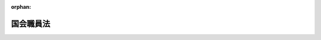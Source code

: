 .. _322AC1000000085_20250601_504AC0000000068:

:orphan:

==========
国会職員法
==========

.. raw:: html
    
    
    <main id="contentsLaw" class="active">
    <div id="innerDocument" class="active">
    
    
    
    
    <div style="margin-bottom: 12px;">
    <div id="lawTitleNo" style="font-size: 1.067rem; font-weight: bold;" class="_shokanBoxParent">昭和二十二年法律第八十五号<div class="_shokanBox"></div>
    <div class="_inyoBox" id="_inyo_"></div>
    </div>
    <div id="lawTitle" style="margin-left: 3rem; font-size: 1.5rem; font-weight: bold; line-height: 1.25em;" class="_shokanBoxParent">
    <span data-xpath="">国会職員法</span><div class="_shokanBox" id="_shokan_"><div class="_shokanBtnIcons"></div></div>
    <div class="_inyoBox" id="_inyo_"></div>
    </div>
    </div><section id="MainProvision" class="active MainProvision"><section id="" class="active Chapter"><div style="margin-left: 3em; font-weight: bold;" class="ChapterTitle _div_ChapterTitle _shokanBoxParent">
    <div class="ChapterTitle">第一章　総則</div>
    <div class="_shokanBox" id="_shokan_"><div class="_shokanBtnIcons"></div></div>
    <div class="_inyoBox" id="_inyo_"></div>
    </div></section><section id="" class="active Article"><div style="margin-left: 1em; text-indent: -1em;" id="" class="_div_ArticleTitle _shokanBoxParent">
    <span style="font-weight: bold;">第一条</span>　<span data-xpath="">この法律において国会職員とは、次に掲げる者をいう。</span><div class="_shokanBox" id="_shokan_"><div class="_shokanBtnIcons"></div></div>
    <div class="_inyoBox" id="_inyo_"></div>
    </div>
    <div id="" style="margin-left: 2em; text-indent: -1em;" class="_div_ItemSentence _shokanBoxParent">
    <span style="font-weight: bold;">一</span>　<span data-xpath="">各議院事務局の事務総長、参事、常任委員会専門員及び常任委員会調査員並びに衆議院事務局の調査局長及び調査局調査員</span><div class="_shokanBox" id="_shokan_"><div class="_shokanBtnIcons"></div></div>
    <div class="_inyoBox" id="_inyo_"></div>
    </div>
    <div id="" style="margin-left: 2em; text-indent: -1em;" class="_div_ItemSentence _shokanBoxParent">
    <span style="font-weight: bold;">二</span>　<span data-xpath="">各議院法制局の法制局長及び参事</span><div class="_shokanBox" id="_shokan_"><div class="_shokanBtnIcons"></div></div>
    <div class="_inyoBox" id="_inyo_"></div>
    </div>
    <div id="" style="margin-left: 2em; text-indent: -1em;" class="_div_ItemSentence _shokanBoxParent">
    <span style="font-weight: bold;">三</span>　<span data-xpath="">国立国会図書館の館長、副館長、司書、専門調査員、調査員及び参事</span><div class="_shokanBox" id="_shokan_"><div class="_shokanBtnIcons"></div></div>
    <div class="_inyoBox" id="_inyo_"></div>
    </div>
    <div id="" style="margin-left: 2em; text-indent: -1em;" class="_div_ItemSentence _shokanBoxParent">
    <span style="font-weight: bold;">四</span>　<span data-xpath="">裁判官弾劾裁判所事務局（以下「弾劾裁判所事務局」という。）及び裁判官訴追委員会事務局（以下「訴追委員会事務局」という。）の参事</span><div class="_shokanBox" id="_shokan_"><div class="_shokanBtnIcons"></div></div>
    <div class="_inyoBox" id="_inyo_"></div>
    </div>
    <div id="" style="margin-left: 2em; text-indent: -1em;" class="_div_ItemSentence _shokanBoxParent">
    <span style="font-weight: bold;">五</span>　<span data-xpath="">前各号に掲げる者を除くほか、各議院事務局、各議院法制局、国立国会図書館、弾劾裁判所事務局及び訴追委員会事務局の職員</span><div class="_shokanBox" id="_shokan_"><div class="_shokanBtnIcons"></div></div>
    <div class="_inyoBox" id="_inyo_"></div>
    </div></section><section id="" class="active Chapter"><div style="margin-left: 3em; font-weight: bold;" class="ChapterTitle followingChapter _div_ChapterTitle _shokanBoxParent">
    <div class="ChapterTitle">第二章　任用</div>
    <div class="_shokanBox" id="_shokan_"><div class="_shokanBtnIcons"></div></div>
    <div class="_inyoBox" id="_inyo_"></div>
    </div></section><section id="" class="active Article"><div style="margin-left: 1em; text-indent: -1em;" id="" class="_div_ArticleTitle _shokanBoxParent">
    <span style="font-weight: bold;">第二条</span>　<span data-xpath="">国会職員は次の各号のいずれかに該当しない者でなければならない。</span><div class="_shokanBox" id="_shokan_"><div class="_shokanBtnIcons"></div></div>
    <div class="_inyoBox" id="_inyo_"></div>
    </div>
    <div id="" style="margin-left: 2em; text-indent: -1em;" class="_div_ItemSentence _shokanBoxParent">
    <span style="font-weight: bold;">一</span>　<span data-xpath="">拘禁刑に処せられて、その刑の執行を終わらない者又はその刑の執行を受けることのなくなるまでの者</span><div class="_shokanBox" id="_shokan_"><div class="_shokanBtnIcons"></div></div>
    <div class="_inyoBox" id="_inyo_"></div>
    </div>
    <div id="" style="margin-left: 2em; text-indent: -1em;" class="_div_ItemSentence _shokanBoxParent">
    <span style="font-weight: bold;">二</span>　<span data-xpath="">懲戒処分により官公職を免ぜられ、その身分を失つた日から二年を経過しない者</span><div class="_shokanBox" id="_shokan_"><div class="_shokanBtnIcons"></div></div>
    <div class="_inyoBox" id="_inyo_"></div>
    </div>
    <div id="" style="margin-left: 2em; text-indent: -1em;" class="_div_ItemSentence _shokanBoxParent">
    <span style="font-weight: bold;">三</span>　<span data-xpath="">前二号のいずれかに該当する者のほか、国家公務員法（昭和二十二年法律第百二十号）の規定により官職に就く能力を有しない者</span><div class="_shokanBox" id="_shokan_"><div class="_shokanBtnIcons"></div></div>
    <div class="_inyoBox" id="_inyo_"></div>
    </div></section><section id="" class="active Article"><div style="margin-left: 1em; text-indent: -1em;" id="" class="_div_ArticleTitle _shokanBoxParent">
    <span style="font-weight: bold;">第三条</span>　<span data-xpath="">国会職員の任用は、別に定のあるものを除き、各本属長の定める任用の基準に基いて、これを行う。</span><div class="_shokanBox" id="_shokan_"><div class="_shokanBtnIcons"></div></div>
    <div class="_inyoBox" id="_inyo_"></div>
    </div></section><section id="" class="active Article"><div style="margin-left: 1em; text-indent: -1em;" id="" class="_div_ArticleTitle _shokanBoxParent">
    <span style="font-weight: bold;">第三条の二</span>　<span data-xpath="">国会職員の昇任（国会職員にその国会職員が現に命ぜられている職より上位の職制上の段階に属する職を命ずることをいう。以下同じ。）及び転任（国会職員にその国会職員が現に命ぜられている職以外の職を命ずることであつて昇任及び降任（国会職員にその国会職員が現に命ぜられている職より下位の職制上の段階に属する職を命ずることをいう。以下同じ。）に該当しないものをいう。以下同じ。）は、各本属長が、国会職員の人事評価（任用、給与、分限その他の人事管理の基礎とするために、国会職員がその職務を遂行するに当たり発揮した能力及び挙げた業績を把握した上で行われる勤務成績の評価をいう。以下同じ。）に基づき、命じようとする職の属する職制上の段階の標準的な職に係る標準職務遂行能力（職制上の段階の標準的な職の職務を遂行する上で発揮することが求められる能力として両議院の議長が協議して定めるものをいう。以下同じ。）及び当該命じようとする職についての適性を有すると認められる者の中から行うものとする。</span><div class="_shokanBox" id="_shokan_"><div class="_shokanBtnIcons"></div></div>
    <div class="_inyoBox" id="_inyo_"></div>
    </div>
    <div style="margin-left: 1em; text-indent: -1em;" class="_div_ParagraphSentence _shokanBoxParent">
    <span style="font-weight: bold;">②</span>　<span data-xpath="">各本属長は、国会職員を降任させる場合には、当該国会職員の人事評価に基づき、命じようとする職の属する職制上の段階の標準的な職に係る標準職務遂行能力及び当該命じようとする職についての適性を有すると認められる職を命ずるものとする。</span><div class="_shokanBox" id="_shokan_"><div class="_shokanBtnIcons"></div></div>
    <div class="_inyoBox" id="_inyo_"></div>
    </div>
    <div style="margin-left: 1em; text-indent: -1em;" class="_div_ParagraphSentence _shokanBoxParent">
    <span style="font-weight: bold;">③</span>　<span data-xpath="">国際機関に派遣されていたこと等の事情により、人事評価が行われていない国会職員の昇任、降任及び転任については、前二項の規定にかかわらず、各本属長が、人事評価以外の能力の実証に基づき、命じようとする職の属する職制上の段階の標準的な職に係る標準職務遂行能力及び当該命じようとする職についての適性を判断して行うことができる。</span><div class="_shokanBox" id="_shokan_"><div class="_shokanBtnIcons"></div></div>
    <div class="_inyoBox" id="_inyo_"></div>
    </div>
    <div style="margin-left: 1em; text-indent: -1em;" class="_div_ParagraphSentence _shokanBoxParent">
    <span style="font-weight: bold;">④</span>　<span data-xpath="">前三項の標準的な職は、係員、係長、課長補佐、課長その他の職とし、職制上の段階及び職務の種類に応じ、両議院の議長が協議して定める。</span><div class="_shokanBox" id="_shokan_"><div class="_shokanBtnIcons"></div></div>
    <div class="_inyoBox" id="_inyo_"></div>
    </div></section><section id="" class="active Article"><div style="margin-left: 1em; text-indent: -1em;" id="" class="_div_ArticleTitle _shokanBoxParent">
    <span style="font-weight: bold;">第三条の三</span>　<span data-xpath="">各本属長は、高度の専門的な知識経験又は優れた識見を有する者をその者が有する当該高度の専門的な知識経験又は優れた識見を一定の期間活用して遂行することが特に必要とされる業務に従事させる場合には、選考により、任期を定めて国会職員を採用することができる。</span><div class="_shokanBox" id="_shokan_"><div class="_shokanBtnIcons"></div></div>
    <div class="_inyoBox" id="_inyo_"></div>
    </div>
    <div style="margin-left: 1em; text-indent: -1em;" class="_div_ParagraphSentence _shokanBoxParent">
    <span style="font-weight: bold;">②</span>　<span data-xpath="">各本属長は、前項の規定によるほか、専門的な知識経験を有する者を当該専門的な知識経験が必要とされる業務に従事させる場合において、両議院の議長が協議して定める場合に該当するときであつて、当該専門的な知識経験を有する者を当該業務に期間を限つて従事させることが公務の能率的運営を確保するために必要であるときは、選考により、任期を定めて国会職員を採用することができる。</span><div class="_shokanBox" id="_shokan_"><div class="_shokanBtnIcons"></div></div>
    <div class="_inyoBox" id="_inyo_"></div>
    </div>
    <div style="margin-left: 1em; text-indent: -1em;" class="_div_ParagraphSentence _shokanBoxParent">
    <span style="font-weight: bold;">③</span>　<span data-xpath="">前二項の規定により採用される国会職員の任期及びこれらの規定により任期を定めて採用された国会職員の任用の制限については、一般職の任期付職員の採用及び給与の特例に関する法律（平成十二年法律第百二十五号）の適用を受ける職員の例による。</span><div class="_shokanBox" id="_shokan_"><div class="_shokanBtnIcons"></div></div>
    <div class="_inyoBox" id="_inyo_"></div>
    </div>
    <div style="margin-left: 1em; text-indent: -1em;" class="_div_ParagraphSentence _shokanBoxParent">
    <span style="font-weight: bold;">④</span>　<span data-xpath="">前三項の規定の実施に関し必要な事項は、両議院の議長が協議して定める。</span><div class="_shokanBox" id="_shokan_"><div class="_shokanBtnIcons"></div></div>
    <div class="_inyoBox" id="_inyo_"></div>
    </div>
    <div style="margin-left: 1em; text-indent: -1em;" class="_div_ParagraphSentence _shokanBoxParent">
    <span style="font-weight: bold;">⑤</span>　<span data-xpath="">前各項の規定は、非常勤の職員の採用については、適用しない。</span><div class="_shokanBox" id="_shokan_"><div class="_shokanBtnIcons"></div></div>
    <div class="_inyoBox" id="_inyo_"></div>
    </div></section><section id="" class="active Article"><div style="margin-left: 1em; text-indent: -1em;" id="" class="_div_ArticleTitle _shokanBoxParent">
    <span style="font-weight: bold;">第四条</span>　<span data-xpath="">国会職員の採用は、国会職員であつた者又はこれに準ずる者のうち、両議院の議長が協議して定める者を採用する場合その他両議院の議長が協議して定める場合を除き、条件付のものとし、国会職員が、その職において六月の期間（六月の期間とすることが適当でないと認められる国会職員として両議院の議長が協議して定める国会職員にあつては、両議院の議長が協議して定める期間）を勤務し、その間その職務を良好な成績で遂行したときに、正式のものとなるものとする。</span><div class="_shokanBox" id="_shokan_"><div class="_shokanBtnIcons"></div></div>
    <div class="_inyoBox" id="_inyo_"></div>
    </div>
    <div style="margin-left: 1em; text-indent: -1em;" class="_div_ParagraphSentence _shokanBoxParent">
    <span style="font-weight: bold;">②</span>　<span data-xpath="">前項に定めるもののほか、条件付採用に関し必要な事項は、両議院の議長が協議して定める。</span><div class="_shokanBox" id="_shokan_"><div class="_shokanBtnIcons"></div></div>
    <div class="_inyoBox" id="_inyo_"></div>
    </div></section><section id="" class="active Article"><div style="margin-left: 1em; text-indent: -1em;" id="" class="_div_ArticleTitle _shokanBoxParent">
    <span style="font-weight: bold;">第四条の二</span>　<span data-xpath="">各本属長は、年齢六十年に達した日以後にこの法律の規定により退職（各議院事務局の事務総長、議長又は副議長の秘書事務をつかさどる参事及び常任委員会専門員、各議院法制局の法制局長並びに国立国会図書館の館長及び専門調査員並びに臨時の職員、法律により任期を定めて任用される国会職員及び非常勤の職員が退職する場合を除く。）をした者（以下この条及び第二十八条第二項において「年齢六十年以上退職者」という。）を、両議院の議長が協議して定めるところにより、従前の勤務実績その他の両議院の議長が協議して定める情報に基づく選考により、短時間勤務の職（当該職を占める国会職員の一週間当たりの通常の勤務時間が、常時勤務を要する職でその職務が当該短時間勤務の職と同種の職を占める国会職員の一週間当たりの通常の勤務時間に比し短い時間である職をいう。以下この項及び第三項において同じ。）（第二十五条第三項の規定に基づく定めにおいて一般職の職員の給与に関する法律（昭和二十五年法律第九十五号）別表第十一に規定する指定職俸給表に相当する給料表の適用を受ける国会職員が占める職として両議院の議長が協議して定める職（第四項及び第四章において「指定職」という。）を除く。以下この項及び第三項において同じ。）に採用することができる。</span><span data-xpath="">ただし、年齢六十年以上退職者がその者を採用しようとする短時間勤務の職に係る定年退職日相当日（短時間勤務の職を占める国会職員が、常時勤務を要する職でその職務が当該短時間勤務の職と同種の職を占めているものとした場合における第十五条の六第一項に規定する定年退職日をいう。次項及び第三項において同じ。）を経過した者であるときは、この限りでない。</span><div class="_shokanBox" id="_shokan_"><div class="_shokanBtnIcons"></div></div>
    <div class="_inyoBox" id="_inyo_"></div>
    </div>
    <div style="margin-left: 1em; text-indent: -1em;" class="_div_ParagraphSentence _shokanBoxParent">
    <span style="font-weight: bold;">②</span>　<span data-xpath="">前項の規定により採用された国会職員（以下この条及び第二十八条第二項において「定年前再任用短時間勤務職員」という。）の任期は、採用の日から定年退職日相当日までとする。</span><div class="_shokanBox" id="_shokan_"><div class="_shokanBtnIcons"></div></div>
    <div class="_inyoBox" id="_inyo_"></div>
    </div>
    <div style="margin-left: 1em; text-indent: -1em;" class="_div_ParagraphSentence _shokanBoxParent">
    <span style="font-weight: bold;">③</span>　<span data-xpath="">各本属長は、年齢六十年以上退職者のうちその者を採用しようとする短時間勤務の職に係る定年退職日相当日を経過していない者以外の者を当該短時間勤務の職に採用することができず、定年前再任用短時間勤務職員のうち当該定年前再任用短時間勤務職員を昇任し、降任し、又は転任しようとする短時間勤務の職に係る定年退職日相当日を経過していない定年前再任用短時間勤務職員以外の国会職員を当該短時間勤務の職に昇任し、降任し、又は転任することができない。</span><div class="_shokanBox" id="_shokan_"><div class="_shokanBtnIcons"></div></div>
    <div class="_inyoBox" id="_inyo_"></div>
    </div>
    <div style="margin-left: 1em; text-indent: -1em;" class="_div_ParagraphSentence _shokanBoxParent">
    <span style="font-weight: bold;">④</span>　<span data-xpath="">各本属長は、定年前再任用短時間勤務職員を、指定職又は指定職以外の常時勤務を要する職に昇任し、降任し、又は転任することができない。</span><div class="_shokanBox" id="_shokan_"><div class="_shokanBtnIcons"></div></div>
    <div class="_inyoBox" id="_inyo_"></div>
    </div></section><section id="" class="active Article"><div style="margin-left: 1em; text-indent: -1em;" id="" class="_div_ArticleTitle _shokanBoxParent">
    <span style="font-weight: bold;">第五条</span>　<span data-xpath="">この章の規定（第二条の規定を除く。）は、各議院事務局の事務総長、議長又は副議長の秘書事務をつかさどる参事及び常任委員会専門員、各議院法制局の法制局長並びに国立国会図書館の館長及び専門調査員については、適用しない。</span><div class="_shokanBox" id="_shokan_"><div class="_shokanBtnIcons"></div></div>
    <div class="_inyoBox" id="_inyo_"></div>
    </div></section><section id="" class="active Chapter"><div style="margin-left: 3em; font-weight: bold;" class="ChapterTitle followingChapter _div_ChapterTitle _shokanBoxParent">
    <div class="ChapterTitle">第三章　人事評価</div>
    <div class="_shokanBox" id="_shokan_"><div class="_shokanBtnIcons"></div></div>
    <div class="_inyoBox" id="_inyo_"></div>
    </div></section><section id="" class="active Article"><div style="margin-left: 1em; text-indent: -1em;" id="" class="_div_ArticleTitle _shokanBoxParent">
    <span style="font-weight: bold;">第六条</span>　<span data-xpath="">国会職員の執務については、各本属長は、定期的に人事評価を行わなければならない。</span><div class="_shokanBox" id="_shokan_"><div class="_shokanBtnIcons"></div></div>
    <div class="_inyoBox" id="_inyo_"></div>
    </div>
    <div style="margin-left: 1em; text-indent: -1em;" class="_div_ParagraphSentence _shokanBoxParent">
    <span style="font-weight: bold;">②</span>　<span data-xpath="">人事評価の基準及び方法に関する事項その他人事評価に関し必要な事項は、両議院の議長が協議して定める。</span><div class="_shokanBox" id="_shokan_"><div class="_shokanBtnIcons"></div></div>
    <div class="_inyoBox" id="_inyo_"></div>
    </div></section><section id="" class="active Article"><div style="margin-left: 1em; text-indent: -1em;" id="" class="_div_ArticleTitle _shokanBoxParent">
    <span style="font-weight: bold;">第七条</span>　<span data-xpath="">各本属長は、前条第一項の人事評価の結果に応じた措置を講じなければならない。</span><div class="_shokanBox" id="_shokan_"><div class="_shokanBtnIcons"></div></div>
    <div class="_inyoBox" id="_inyo_"></div>
    </div></section><section id="" class="active Article"><div style="margin-left: 1em; text-indent: -1em;" id="" class="_div_ArticleTitle _shokanBoxParent">
    <span style="font-weight: bold;">第八条</span>　<span data-xpath="">この章の規定は、各議院事務局の事務総長、議長又は副議長の秘書事務をつかさどる参事及び常任委員会専門員、各議院法制局の法制局長並びに国立国会図書館の館長及び専門調査員については、適用しない。</span><div class="_shokanBox" id="_shokan_"><div class="_shokanBtnIcons"></div></div>
    <div class="_inyoBox" id="_inyo_"></div>
    </div></section><section id="" class="active Chapter"><div style="margin-left: 3em; font-weight: bold;" class="ChapterTitle followingChapter _div_ChapterTitle _shokanBoxParent">
    <div class="ChapterTitle">第四章　分限及び保障</div>
    <div class="_shokanBox" id="_shokan_"><div class="_shokanBtnIcons"></div></div>
    <div class="_inyoBox" id="_inyo_"></div>
    </div></section><section id="" class="active Article"><div style="margin-left: 1em; text-indent: -1em;" id="" class="_div_ArticleTitle _shokanBoxParent">
    <span style="font-weight: bold;">第九条</span>　<span data-xpath="">国会職員は、この法律で定める事由による場合でなければ、その意に反して、降任され、休職され、又は免職されることはない。</span><div class="_shokanBox" id="_shokan_"><div class="_shokanBtnIcons"></div></div>
    <div class="_inyoBox" id="_inyo_"></div>
    </div>
    <div style="margin-left: 1em; text-indent: -1em;" class="_div_ParagraphSentence _shokanBoxParent">
    <span style="font-weight: bold;">②</span>　<span data-xpath="">国会職員は、この法律で定める事由又は両議院の議長が協議して定める事由に該当するときは、降給されるものとする。</span><div class="_shokanBox" id="_shokan_"><div class="_shokanBtnIcons"></div></div>
    <div class="_inyoBox" id="_inyo_"></div>
    </div>
    <div style="margin-left: 1em; text-indent: -1em;" class="_div_ParagraphSentence _shokanBoxParent">
    <span style="font-weight: bold;">③</span>　<span data-xpath="">前項の規定により降給するときは、第十五条の二第三項に規定する他の職への降任等に伴う降給をする場合その他両議院の議長が協議して定める場合を除き、国会職員考査委員会の審査を経なければならない。</span><div class="_shokanBox" id="_shokan_"><div class="_shokanBtnIcons"></div></div>
    <div class="_inyoBox" id="_inyo_"></div>
    </div></section><section id="" class="active Article"><div style="margin-left: 1em; text-indent: -1em;" id="" class="_div_ArticleTitle _shokanBoxParent">
    <span style="font-weight: bold;">第十条</span>　<span data-xpath="">国会職員が第二条各号（第二号を除く。）のいずれかに該当するに至つたときは、当然失職する。</span><div class="_shokanBox" id="_shokan_"><div class="_shokanBtnIcons"></div></div>
    <div class="_inyoBox" id="_inyo_"></div>
    </div></section><section id="" class="active Article"><div style="margin-left: 1em; text-indent: -1em;" id="" class="_div_ArticleTitle _shokanBoxParent">
    <span style="font-weight: bold;">第十一条</span>　<span data-xpath="">国会職員が次の各号のいずれかに該当するときは、両議院の議長が協議して定めるところにより、その意に反して、これを降任し、又は免職することができる。</span><div class="_shokanBox" id="_shokan_"><div class="_shokanBtnIcons"></div></div>
    <div class="_inyoBox" id="_inyo_"></div>
    </div>
    <div id="" style="margin-left: 2em; text-indent: -1em;" class="_div_ItemSentence _shokanBoxParent">
    <span style="font-weight: bold;">一</span>　<span data-xpath="">人事評価又は勤務の状況を示す事実に照らして、勤務実績が良くないとき。</span><div class="_shokanBox" id="_shokan_"><div class="_shokanBtnIcons"></div></div>
    <div class="_inyoBox" id="_inyo_"></div>
    </div>
    <div id="" style="margin-left: 2em; text-indent: -1em;" class="_div_ItemSentence _shokanBoxParent">
    <span style="font-weight: bold;">二</span>　<span data-xpath="">身体又は精神の故障により、職務の遂行に支障があり、又はこれに堪えないとき。</span><div class="_shokanBox" id="_shokan_"><div class="_shokanBtnIcons"></div></div>
    <div class="_inyoBox" id="_inyo_"></div>
    </div>
    <div id="" style="margin-left: 2em; text-indent: -1em;" class="_div_ItemSentence _shokanBoxParent">
    <span style="font-weight: bold;">三</span>　<span data-xpath="">その他その職に必要な適格性を欠くとき。</span><div class="_shokanBox" id="_shokan_"><div class="_shokanBtnIcons"></div></div>
    <div class="_inyoBox" id="_inyo_"></div>
    </div>
    <div id="" style="margin-left: 2em; text-indent: -1em;" class="_div_ItemSentence _shokanBoxParent">
    <span style="font-weight: bold;">四</span>　<span data-xpath="">廃職となり、又は定員改正により過員を生じたとき。</span><div class="_shokanBox" id="_shokan_"><div class="_shokanBtnIcons"></div></div>
    <div class="_inyoBox" id="_inyo_"></div>
    </div>
    <div style="margin-left: 1em; text-indent: -1em;" class="_div_ParagraphSentence _shokanBoxParent">
    <span style="font-weight: bold;">②</span>　<span data-xpath="">前項第一号から第三号までの規定により降任し、又は免職するときは、国会職員考査委員会の審査を経なければならない。</span><div class="_shokanBox" id="_shokan_"><div class="_shokanBtnIcons"></div></div>
    <div class="_inyoBox" id="_inyo_"></div>
    </div></section><section id="" class="active Article"><div style="margin-left: 1em; text-indent: -1em;" id="" class="_div_ArticleTitle _shokanBoxParent">
    <span style="font-weight: bold;">第十二条</span>　<span data-xpath="">第十三条第一項第三号により休職を命ぜられ、満期となつたときは、当然退職者とする。</span><div class="_shokanBox" id="_shokan_"><div class="_shokanBtnIcons"></div></div>
    <div class="_inyoBox" id="_inyo_"></div>
    </div></section><section id="" class="active Article"><div style="margin-left: 1em; text-indent: -1em;" id="" class="_div_ArticleTitle _shokanBoxParent">
    <span style="font-weight: bold;">第十三条</span>　<span data-xpath="">国会職員が左の各号の一に該当するときは、その意に反して、これに休職を命ずることができる。</span><div class="_shokanBox" id="_shokan_"><div class="_shokanBtnIcons"></div></div>
    <div class="_inyoBox" id="_inyo_"></div>
    </div>
    <div id="" style="margin-left: 2em; text-indent: -1em;" class="_div_ItemSentence _shokanBoxParent">
    <span style="font-weight: bold;">一</span>　<span data-xpath="">懲戒のため国会職員考査委員会の審査に付せられたとき</span><div class="_shokanBox" id="_shokan_"><div class="_shokanBtnIcons"></div></div>
    <div class="_inyoBox" id="_inyo_"></div>
    </div>
    <div id="" style="margin-left: 2em; text-indent: -1em;" class="_div_ItemSentence _shokanBoxParent">
    <span style="font-weight: bold;">二</span>　<span data-xpath="">刑事事件に関し起訴されたとき</span><div class="_shokanBox" id="_shokan_"><div class="_shokanBtnIcons"></div></div>
    <div class="_inyoBox" id="_inyo_"></div>
    </div>
    <div id="" style="margin-left: 2em; text-indent: -1em;" class="_div_ItemSentence _shokanBoxParent">
    <span style="font-weight: bold;">三</span>　<span data-xpath="">廃職となり又は定員改正により過員を生じたとき</span><div class="_shokanBox" id="_shokan_"><div class="_shokanBtnIcons"></div></div>
    <div class="_inyoBox" id="_inyo_"></div>
    </div>
    <div id="" style="margin-left: 2em; text-indent: -1em;" class="_div_ItemSentence _shokanBoxParent">
    <span style="font-weight: bold;">四</span>　<span data-xpath="">身体又は精神の故障により長期の休養を要するとき</span><div class="_shokanBox" id="_shokan_"><div class="_shokanBtnIcons"></div></div>
    <div class="_inyoBox" id="_inyo_"></div>
    </div>
    <div id="" style="margin-left: 2em; text-indent: -1em;" class="_div_ItemSentence _shokanBoxParent">
    <span style="font-weight: bold;">五</span>　<span data-xpath="">事務の都合により必要があるとき</span><div class="_shokanBox" id="_shokan_"><div class="_shokanBtnIcons"></div></div>
    <div class="_inyoBox" id="_inyo_"></div>
    </div>
    <div style="margin-left: 1em; text-indent: -1em;" class="_div_ParagraphSentence _shokanBoxParent">
    <span style="font-weight: bold;">②</span>　<span data-xpath="">前項第四号及び第五号の規定により休職を命ずるには、国会職員考査委員会の審査を経なければならない。</span><div class="_shokanBox" id="_shokan_"><div class="_shokanBtnIcons"></div></div>
    <div class="_inyoBox" id="_inyo_"></div>
    </div>
    <div style="margin-left: 1em; text-indent: -1em;" class="_div_ParagraphSentence _shokanBoxParent">
    <span style="font-weight: bold;">③</span>　<span data-xpath="">第一項の休職の期間は、第一号及び第二号の場合においては、その事件が、国会職員考査委員会又は裁判所に繋属中とし、第三号及び第五号の場合においては一年とし、第四号の場合においては、三年をこえない範囲内において、休養を要する程度に応じ個々の場合について、休職について権限のある者がこれを定める。</span><div class="_shokanBox" id="_shokan_"><div class="_shokanBtnIcons"></div></div>
    <div class="_inyoBox" id="_inyo_"></div>
    </div>
    <div style="margin-left: 1em; text-indent: -1em;" class="_div_ParagraphSentence _shokanBoxParent">
    <span style="font-weight: bold;">④</span>　<span data-xpath="">第一項第四号に該当し、三年に満たない期間休職を命ぜられた国会職員が、その期間経過の際、引き続き同号に該当するときは、休職について権限のある者は、その休職を発令した日から引き続き三年をこえない範囲内において、休養を要する程度に応じ、当該休職期間を延長しなければならない。</span><div class="_shokanBox" id="_shokan_"><div class="_shokanBtnIcons"></div></div>
    <div class="_inyoBox" id="_inyo_"></div>
    </div></section><section id="" class="active Article"><div style="margin-left: 1em; text-indent: -1em;" id="" class="_div_ArticleTitle _shokanBoxParent">
    <span style="font-weight: bold;">第十四条</span>　<span data-xpath="">休職者は、その身分を有するが、職務に従事しない。</span><div class="_shokanBox" id="_shokan_"><div class="_shokanBtnIcons"></div></div>
    <div class="_inyoBox" id="_inyo_"></div>
    </div>
    <div style="margin-left: 1em; text-indent: -1em;" class="_div_ParagraphSentence _shokanBoxParent">
    <span style="font-weight: bold;">②</span>　<span data-xpath="">前条第一項第三号乃至第五号の規定により休職を命ぜられた者に対しては、休職期間が満期となるまでは、事務の都合により、何時でも復職を命ずることができる。</span><div class="_shokanBox" id="_shokan_"><div class="_shokanBtnIcons"></div></div>
    <div class="_inyoBox" id="_inyo_"></div>
    </div>
    <div style="margin-left: 1em; text-indent: -1em;" class="_div_ParagraphSentence _shokanBoxParent">
    <span style="font-weight: bold;">③</span>　<span data-xpath="">前条第一項第四号の規定により休職を命ぜられ同条第三項又は第四項の規定による三年の休職期間が満期となつた者及び同条第一項第五号の規定により休職を命ぜられその休職期間が満期となつた者については、事務の都合により、復職を命じ、又は休職期間を更新することができる。</span><div class="_shokanBox" id="_shokan_"><div class="_shokanBtnIcons"></div></div>
    <div class="_inyoBox" id="_inyo_"></div>
    </div></section><section id="" class="active Article"><div style="margin-left: 1em; text-indent: -1em;" id="" class="_div_ArticleTitle _shokanBoxParent">
    <span style="font-weight: bold;">第十五条</span>　<span data-xpath="">休職及び復職は、任用について権限がある者が、これを行う。</span><div class="_shokanBox" id="_shokan_"><div class="_shokanBtnIcons"></div></div>
    <div class="_inyoBox" id="_inyo_"></div>
    </div></section><section id="" class="active Article"><div style="margin-left: 1em; text-indent: -1em;" id="" class="_div_ArticleTitle _shokanBoxParent">
    <span style="font-weight: bold;">第十五条の二</span>　<span data-xpath="">各本属長は、管理監督職（指定職その他管理又は監督の地位にある国会職員が占める職のうち両議院の議長が協議して定める職（これらの職のうち、その職務と責任に特殊性があること又は欠員の補充が困難であることによりこの条の規定を適用することが著しく不適当と認められる職として両議院の議長が協議して定める職を除く。）をいう。以下この章において同じ。）を占める国会職員でその占める管理監督職に係る管理監督職勤務上限年齢に達している国会職員について、異動期間（当該管理監督職勤務上限年齢に達した日の翌日から同日以後における最初の四月一日までの間をいう。以下この章において同じ。）（第十五条の五第一項から第四項までの規定により延長された期間を含む。以下この項において同じ。）に、管理監督職以外の職又は管理監督職勤務上限年齢が当該国会職員の年齢を超える管理監督職（以下この項及び第三項においてこれらの職を「他の職」という。）への降任又は転任（降給を伴う転任に限る。）をするものとする。</span><span data-xpath="">ただし、異動期間に、この法律の他の規定により当該国会職員について他の職への昇任、降任若しくは転任をした場合若しくは他の法律の規定により他の職に任用した場合又は第十五条の七第一項の規定により当該国会職員を管理監督職を占めたまま引き続き勤務させることとした場合は、この限りでない。</span><div class="_shokanBox" id="_shokan_"><div class="_shokanBtnIcons"></div></div>
    <div class="_inyoBox" id="_inyo_"></div>
    </div>
    <div style="margin-left: 1em; text-indent: -1em;" class="_div_ParagraphSentence _shokanBoxParent">
    <span style="font-weight: bold;">②</span>　<span data-xpath="">前項の管理監督職勤務上限年齢は、年齢六十年とする。</span><span data-xpath="">ただし、次の各号に掲げる管理監督職を占める国会職員の管理監督職勤務上限年齢は、当該各号に定める年齢とする。</span><div class="_shokanBox" id="_shokan_"><div class="_shokanBtnIcons"></div></div>
    <div class="_inyoBox" id="_inyo_"></div>
    </div>
    <div id="" style="margin-left: 2em; text-indent: -1em;" class="_div_ItemSentence _shokanBoxParent">
    <span style="font-weight: bold;">一</span>　<span data-xpath="">各議院事務局の事務次長、各議院法制局の法制次長及び国立国会図書館の副館長並びにこれらに準ずる管理監督職のうち両議院の議長が協議して定める管理監督職</span>　<span data-xpath="">年齢六十二年</span><div class="_shokanBox" id="_shokan_"><div class="_shokanBtnIcons"></div></div>
    <div class="_inyoBox" id="_inyo_"></div>
    </div>
    <div id="" style="margin-left: 2em; text-indent: -1em;" class="_div_ItemSentence _shokanBoxParent">
    <span style="font-weight: bold;">二</span>　<span data-xpath="">前号に掲げる管理監督職のほか、その職務と責任に特殊性があること又は欠員の補充が困難であることにより管理監督職勤務上限年齢を年齢六十年とすることが著しく不適当と認められる管理監督職として両議院の議長が協議して定める管理監督職</span>　<span data-xpath="">六十年を超え六十四年を超えない範囲内で両議院の議長が協議して定める年齢</span><div class="_shokanBox" id="_shokan_"><div class="_shokanBtnIcons"></div></div>
    <div class="_inyoBox" id="_inyo_"></div>
    </div>
    <div style="margin-left: 1em; text-indent: -1em;" class="_div_ParagraphSentence _shokanBoxParent">
    <span style="font-weight: bold;">③</span>　<span data-xpath="">第一項本文の規定による他の職への降任又は転任（以下この章において「他の職への降任等」という。）を行うに当たつて各本属長が遵守すべき基準に関する事項その他の他の職への降任等に関し必要な事項は、両議院の議長が協議して定める。</span><div class="_shokanBox" id="_shokan_"><div class="_shokanBtnIcons"></div></div>
    <div class="_inyoBox" id="_inyo_"></div>
    </div></section><section id="" class="active Article"><div style="margin-left: 1em; text-indent: -1em;" id="" class="_div_ArticleTitle _shokanBoxParent">
    <span style="font-weight: bold;">第十五条の三</span>　<span data-xpath="">各本属長は、採用し、昇任し、降任し、又は転任しようとする管理監督職に係る管理監督職勤務上限年齢に達している者を、その者が当該管理監督職を占めているものとした場合における異動期間の末日の翌日（他の職への降任等をされた国会職員にあつては、当該他の職への降任等をされた日）以後、当該管理監督職に採用し、昇任し、降任し、又は転任することができない。</span><div class="_shokanBox" id="_shokan_"><div class="_shokanBtnIcons"></div></div>
    <div class="_inyoBox" id="_inyo_"></div>
    </div></section><section id="" class="active Article"><div style="margin-left: 1em; text-indent: -1em;" id="" class="_div_ArticleTitle _shokanBoxParent">
    <span style="font-weight: bold;">第十五条の四</span>　<span data-xpath="">前二条の規定は、法律により任期を定めて任用される国会職員には適用しない。</span><div class="_shokanBox" id="_shokan_"><div class="_shokanBtnIcons"></div></div>
    <div class="_inyoBox" id="_inyo_"></div>
    </div></section><section id="" class="active Article"><div style="margin-left: 1em; text-indent: -1em;" id="" class="_div_ArticleTitle _shokanBoxParent">
    <span style="font-weight: bold;">第十五条の五</span>　<span data-xpath="">各本属長は、他の職への降任等をすべき管理監督職を占める国会職員について、次に掲げる事由があると認めるときは、当該国会職員が占める管理監督職に係る異動期間の末日の翌日から起算して一年を超えない期間内（当該期間内に次条第一項に規定する定年退職日（以下この項及び次項において「定年退職日」という。）がある国会職員にあつては、当該異動期間の末日の翌日から定年退職日までの期間内。第三項において同じ。）で当該異動期間を延長し、引き続き当該管理監督職を占める国会職員に、当該管理監督職を占めたまま勤務をさせることができる。</span><div class="_shokanBox" id="_shokan_"><div class="_shokanBtnIcons"></div></div>
    <div class="_inyoBox" id="_inyo_"></div>
    </div>
    <div id="" style="margin-left: 2em; text-indent: -1em;" class="_div_ItemSentence _shokanBoxParent">
    <span style="font-weight: bold;">一</span>　<span data-xpath="">当該国会職員の職務の遂行上の特別の事情を勘案して、当該国会職員の他の職への降任等により公務の運営に著しい支障が生ずると認められる事由として両議院の議長が協議して定める事由</span><div class="_shokanBox" id="_shokan_"><div class="_shokanBtnIcons"></div></div>
    <div class="_inyoBox" id="_inyo_"></div>
    </div>
    <div id="" style="margin-left: 2em; text-indent: -1em;" class="_div_ItemSentence _shokanBoxParent">
    <span style="font-weight: bold;">二</span>　<span data-xpath="">当該国会職員の職務の特殊性を勘案して、当該国会職員の他の職への降任等により、当該管理監督職の欠員の補充が困難となることにより公務の運営に著しい支障が生ずると認められる事由として両議院の議長が協議して定める事由</span><div class="_shokanBox" id="_shokan_"><div class="_shokanBtnIcons"></div></div>
    <div class="_inyoBox" id="_inyo_"></div>
    </div>
    <div style="margin-left: 1em; text-indent: -1em;" class="_div_ParagraphSentence _shokanBoxParent">
    <span style="font-weight: bold;">②</span>　<span data-xpath="">各本属長は、前項又はこの項の規定により異動期間（これらの規定により延長された期間を含む。）が延長された管理監督職を占める国会職員について、前項各号に掲げる事由が引き続きあると認めるときは、延長された当該異動期間の末日の翌日から起算して一年を超えない期間内（当該期間内に定年退職日がある国会職員にあつては、延長された当該異動期間の末日の翌日から定年退職日までの期間内。第四項において同じ。）で延長された当該異動期間を更に延長することができる。</span><span data-xpath="">ただし、更に延長される当該異動期間の末日は、当該国会職員が占める管理監督職に係る異動期間の末日の翌日から起算して三年を超えることができない。</span><div class="_shokanBox" id="_shokan_"><div class="_shokanBtnIcons"></div></div>
    <div class="_inyoBox" id="_inyo_"></div>
    </div>
    <div style="margin-left: 1em; text-indent: -1em;" class="_div_ParagraphSentence _shokanBoxParent">
    <span style="font-weight: bold;">③</span>　<span data-xpath="">各本属長は、第一項の規定により異動期間を延長することができる場合を除き、他の職への降任等をすべき特定管理監督職群（職務の内容が相互に類似する複数の管理監督職（指定職を除く。以下この項及び次項において同じ。）であつて、これらの欠員を容易に補充することができない年齢別構成その他の特別の事情がある管理監督職として両議院の議長が協議して定める管理監督職をいう。以下この項において同じ。）に属する管理監督職を占める国会職員について、当該国会職員の他の職への降任等により、当該特定管理監督職群に属する管理監督職の欠員の補充が困難となることにより公務の運営に著しい支障が生ずると認められる事由として両議院の議長が協議して定める事由があると認めるときは、当該国会職員が占める管理監督職に係る異動期間の末日の翌日から起算して一年を超えない期間内で当該異動期間を延長し、引き続き当該管理監督職を占めている国会職員に当該管理監督職を占めたまま勤務をさせ、又は当該国会職員を当該管理監督職が属する特定管理監督職群の他の管理監督職に降任し、若しくは転任することができる。</span><div class="_shokanBox" id="_shokan_"><div class="_shokanBtnIcons"></div></div>
    <div class="_inyoBox" id="_inyo_"></div>
    </div>
    <div style="margin-left: 1em; text-indent: -1em;" class="_div_ParagraphSentence _shokanBoxParent">
    <span style="font-weight: bold;">④</span>　<span data-xpath="">各本属長は、第一項若しくは第二項の規定により異動期間（これらの規定により延長された期間を含む。）が延長された管理監督職を占める国会職員について前項に規定する事由があると認めるとき（第二項の規定により延長された当該異動期間を更に延長することができるときを除く。）又は前項若しくはこの項の規定により異動期間（前三項又はこの項の規定により延長された期間を含む。）が延長された管理監督職を占める国会職員について前項に規定する事由が引き続きあると認めるときは、延長された当該異動期間の末日の翌日から起算して一年を超えない期間内で延長された当該異動期間を更に延長することができる。</span><div class="_shokanBox" id="_shokan_"><div class="_shokanBtnIcons"></div></div>
    <div class="_inyoBox" id="_inyo_"></div>
    </div>
    <div style="margin-left: 1em; text-indent: -1em;" class="_div_ParagraphSentence _shokanBoxParent">
    <span style="font-weight: bold;">⑤</span>　<span data-xpath="">前各項に定めるもののほか、これらの規定による異動期間（これらの規定により延長された期間を含む。）の延長及び当該延長に係る国会職員の降任又は転任に関し必要な事項は、両議院の議長が協議して定める。</span><div class="_shokanBox" id="_shokan_"><div class="_shokanBtnIcons"></div></div>
    <div class="_inyoBox" id="_inyo_"></div>
    </div></section><section id="" class="active Article"><div style="margin-left: 1em; text-indent: -1em;" id="" class="_div_ArticleTitle _shokanBoxParent">
    <span style="font-weight: bold;">第十五条の六</span>　<span data-xpath="">国会職員は、定年に達したときは、定年に達した日以後における最初の三月三十一日又は各本属長があらかじめ指定する日のいずれか早い日（次条第一項及び第二項ただし書において「定年退職日」という。）に退職する。</span><div class="_shokanBox" id="_shokan_"><div class="_shokanBtnIcons"></div></div>
    <div class="_inyoBox" id="_inyo_"></div>
    </div>
    <div style="margin-left: 1em; text-indent: -1em;" class="_div_ParagraphSentence _shokanBoxParent">
    <span style="font-weight: bold;">②</span>　<span data-xpath="">前項の定年は、年齢六十五年とする。</span><span data-xpath="">ただし、その職務と責任に特殊性があること又は欠員の補充が困難であることにより定年を年齢六十五年とすることが著しく不適当と認められる職を占める国会職員として両議院の議長が協議して定める国会職員の定年は、六十五年を超え七十年を超えない範囲内で両議院の議長が協議して定める年齢とする。</span><div class="_shokanBox" id="_shokan_"><div class="_shokanBtnIcons"></div></div>
    <div class="_inyoBox" id="_inyo_"></div>
    </div>
    <div style="margin-left: 1em; text-indent: -1em;" class="_div_ParagraphSentence _shokanBoxParent">
    <span style="font-weight: bold;">③</span>　<span data-xpath="">前二項の規定は、法律により任期を定めて任用される国会職員及び非常勤の職員には適用しない。</span><div class="_shokanBox" id="_shokan_"><div class="_shokanBtnIcons"></div></div>
    <div class="_inyoBox" id="_inyo_"></div>
    </div></section><section id="" class="active Article"><div style="margin-left: 1em; text-indent: -1em;" id="" class="_div_ArticleTitle _shokanBoxParent">
    <span style="font-weight: bold;">第十五条の七</span>　<span data-xpath="">各本属長は、定年に達した国会職員が前条第一項の規定により退職すべきこととなる場合において、次に掲げる事由があると認めるときは、同項の規定にかかわらず、当該国会職員に係る定年退職日の翌日から起算して一年を超えない範囲内で期限を定め、当該国会職員を当該定年退職日において従事している職務に従事させるため、引き続き勤務させることができる。</span><span data-xpath="">ただし、第十五条の五第一項から第四項までの規定により異動期間（これらの規定により延長された期間を含む。）を延長した国会職員であつて、定年退職日において管理監督職を占めている国会職員については、同条第一項又は第二項の規定により当該定年退職日まで当該異動期間を延長した場合に限るものとし、当該期限は、当該国会職員が占めている管理監督職に係る異動期間の末日の翌日から起算して三年を超えることができない。</span><div class="_shokanBox" id="_shokan_"><div class="_shokanBtnIcons"></div></div>
    <div class="_inyoBox" id="_inyo_"></div>
    </div>
    <div id="" style="margin-left: 2em; text-indent: -1em;" class="_div_ItemSentence _shokanBoxParent">
    <span style="font-weight: bold;">一</span>　<span data-xpath="">前条第一項の規定により退職すべきこととなる国会職員の職務の遂行上の特別の事情を勘案して、当該国会職員の退職により公務の運営に著しい支障が生ずると認められる事由として両議院の議長が協議して定める事由</span><div class="_shokanBox" id="_shokan_"><div class="_shokanBtnIcons"></div></div>
    <div class="_inyoBox" id="_inyo_"></div>
    </div>
    <div id="" style="margin-left: 2em; text-indent: -1em;" class="_div_ItemSentence _shokanBoxParent">
    <span style="font-weight: bold;">二</span>　<span data-xpath="">前条第一項の規定により退職すべきこととなる国会職員の職務の特殊性を勘案して、当該国会職員の退職により、当該国会職員が占める職の欠員の補充が困難となることにより公務の運営に著しい支障が生ずると認められる事由として両議院の議長が協議して定める事由</span><div class="_shokanBox" id="_shokan_"><div class="_shokanBtnIcons"></div></div>
    <div class="_inyoBox" id="_inyo_"></div>
    </div>
    <div style="margin-left: 1em; text-indent: -1em;" class="_div_ParagraphSentence _shokanBoxParent">
    <span style="font-weight: bold;">②</span>　<span data-xpath="">各本属長は、前項の期限又はこの項の規定により延長された期限が到来する場合において、前項各号に掲げる事由が引き続きあると認めるときは、これらの期限の翌日から起算して一年を超えない範囲内で期限を延長することができる。</span><span data-xpath="">ただし、当該期限は、当該国会職員に係る定年退職日（同項ただし書に規定する国会職員にあつては、当該国会職員が占めている管理監督職に係る異動期間の末日）の翌日から起算して三年を超えることができない。</span><div class="_shokanBox" id="_shokan_"><div class="_shokanBtnIcons"></div></div>
    <div class="_inyoBox" id="_inyo_"></div>
    </div>
    <div style="margin-left: 1em; text-indent: -1em;" class="_div_ParagraphSentence _shokanBoxParent">
    <span style="font-weight: bold;">③</span>　<span data-xpath="">前二項に定めるもののほか、これらの規定による勤務に関し必要な事項は、両議院の議長が協議して定める。</span><div class="_shokanBox" id="_shokan_"><div class="_shokanBtnIcons"></div></div>
    <div class="_inyoBox" id="_inyo_"></div>
    </div></section><section id="" class="active Article"><div style="margin-left: 1em; text-indent: -1em;" id="" class="_div_ArticleTitle _shokanBoxParent">
    <span style="font-weight: bold;">第十五条の八</span>　<span data-xpath="">国会職員で、その意に反して、降給（他の職への降任等に伴う降給を除く。）、降任（他の職への降任等に該当する降任を除く。）、休職若しくは免職をされ、その他著しく不利益な処分若しくは取扱いを受け、又は懲戒処分を受けたものの苦情の処理に関しては、衆議院の事務局及び法制局並びに訴追委員会事務局の職員については衆議院議長が衆議院の議院運営委員会に諮つて定め、参議院の事務局及び法制局並びに弾劾裁判所事務局の職員については参議院議長が参議院の議院運営委員会に諮つて定め、国立国会図書館の職員については国立国会図書館の館長が両議院の議院運営委員会の承認を経て定めるところによる。</span><div class="_shokanBox" id="_shokan_"><div class="_shokanBtnIcons"></div></div>
    <div class="_inyoBox" id="_inyo_"></div>
    </div></section><section id="" class="active Article"><div style="margin-left: 1em; text-indent: -1em;" id="" class="_div_ArticleTitle _shokanBoxParent">
    <span style="font-weight: bold;">第十六条</span>　<span data-xpath="">この章の規定（第十条の規定を除く。）は、各議院事務局の事務総長、議長又は副議長の秘書事務をつかさどる参事及び常任委員会専門員、各議院法制局の法制局長並びに国立国会図書館の館長及び専門調査員には適用しない。</span><div class="_shokanBox" id="_shokan_"><div class="_shokanBtnIcons"></div></div>
    <div class="_inyoBox" id="_inyo_"></div>
    </div>
    <div style="margin-left: 1em; text-indent: -1em;" class="_div_ParagraphSentence _shokanBoxParent">
    <span style="font-weight: bold;">②</span>　<span data-xpath="">この章の規定（第十条の規定を除く。）は、臨時の職員の分限には適用しない。</span><div class="_shokanBox" id="_shokan_"><div class="_shokanBtnIcons"></div></div>
    <div class="_inyoBox" id="_inyo_"></div>
    </div>
    <div style="margin-left: 1em; text-indent: -1em;" class="_div_ParagraphSentence _shokanBoxParent">
    <span style="font-weight: bold;">③</span>　<span data-xpath="">第九条、第十一条から第十五条まで及び前条の規定は、条件付採用期間中の職員の分限には適用しない。</span><div class="_shokanBox" id="_shokan_"><div class="_shokanBtnIcons"></div></div>
    <div class="_inyoBox" id="_inyo_"></div>
    </div>
    <div style="margin-left: 1em; text-indent: -1em;" class="_div_ParagraphSentence _shokanBoxParent">
    <span style="font-weight: bold;">④</span>　<span data-xpath="">臨時の職員及び条件付採用期間中の職員の分限については、両議院の議長が協議して必要な事項を定めることができる。</span><div class="_shokanBox" id="_shokan_"><div class="_shokanBtnIcons"></div></div>
    <div class="_inyoBox" id="_inyo_"></div>
    </div></section><section id="" class="active Chapter"><div style="margin-left: 3em; font-weight: bold;" class="ChapterTitle followingChapter _div_ChapterTitle _shokanBoxParent">
    <div class="ChapterTitle">第五章　服務等</div>
    <div class="_shokanBox" id="_shokan_"><div class="_shokanBtnIcons"></div></div>
    <div class="_inyoBox" id="_inyo_"></div>
    </div></section><section id="" class="active Article"><div style="margin-left: 1em; text-indent: -1em;" id="" class="_div_ArticleTitle _shokanBoxParent">
    <span style="font-weight: bold;">第十七条</span>　<span data-xpath="">国会職員は、国会の事務に従事するに当り、公正不偏、誠実にその職務を尽し、以て国民全体に奉仕することを本分とする。</span><div class="_shokanBox" id="_shokan_"><div class="_shokanBtnIcons"></div></div>
    <div class="_inyoBox" id="_inyo_"></div>
    </div></section><section id="" class="active Article"><div style="margin-left: 1em; text-indent: -1em;" id="" class="_div_ArticleTitle _shokanBoxParent">
    <span style="font-weight: bold;">第十八条</span>　<span data-xpath="">国会職員は、その職務を行うについては、上司の命令に従わねばならない。</span><span data-xpath="">但し、その命令について意見を述べることができる。</span><div class="_shokanBox" id="_shokan_"><div class="_shokanBtnIcons"></div></div>
    <div class="_inyoBox" id="_inyo_"></div>
    </div></section><section id="" class="active Article"><div style="margin-left: 1em; text-indent: -1em;" id="" class="_div_ArticleTitle _shokanBoxParent">
    <span style="font-weight: bold;">第十八条の二</span>　<span data-xpath="">国会職員は、組合又はその連合体（以下本条中「組合」という。）を結成し、若しくは結成せず、又はこれらに加入し、若しくは加入しないことができる。</span><span data-xpath="">国会職員は、これらの組織を通じて、代表者を自ら選んでこれを指名し、勤務条件に関し、及びその他社交的厚生的活動を含む適法な目的のため、当局と交渉することができる。</span><span data-xpath="">但し、この交渉は、当局と団体協約を締結する権利を含まないものとする。</span><span data-xpath="">すべて国会職員は、国会職員の組合に属していないという理由で、不満を表明し、又は意見を申し出る自由を否定されてはならない。</span><div class="_shokanBox" id="_shokan_"><div class="_shokanBtnIcons"></div></div>
    <div class="_inyoBox" id="_inyo_"></div>
    </div>
    <div style="margin-left: 1em; text-indent: -1em;" class="_div_ParagraphSentence _shokanBoxParent">
    <span style="font-weight: bold;">②</span>　<span data-xpath="">国会職員は、前項の組合について、その構成員であること、これを結成しようとしたこと若しくはこれに加入しようとしたこと又はその組合における正当な行為をしたことのために不利益な取扱を受けない。</span><div class="_shokanBox" id="_shokan_"><div class="_shokanBtnIcons"></div></div>
    <div class="_inyoBox" id="_inyo_"></div>
    </div>
    <div style="margin-left: 1em; text-indent: -1em;" class="_div_ParagraphSentence _shokanBoxParent">
    <span style="font-weight: bold;">③</span>　<span data-xpath="">国会職員は、同盟罷業、怠業その他の争議行為をし、又は国会の活動能率を低下させる怠業的行為をしてはならない。</span><span data-xpath="">又、このような違法な行為を企て、又はその遂行を共謀し、そそのかし、若しくはあおつてはならない。</span><div class="_shokanBox" id="_shokan_"><div class="_shokanBtnIcons"></div></div>
    <div class="_inyoBox" id="_inyo_"></div>
    </div>
    <div style="margin-left: 1em; text-indent: -1em;" class="_div_ParagraphSentence _shokanBoxParent">
    <span style="font-weight: bold;">④</span>　<span data-xpath="">国会職員で同盟罷業その他前項の規定に違反する行為をした者は、その行為の開始とともに、当局に対し、法令に基いて保有する任命上又は雇用上の権利を以て、対抗することができない。</span><div class="_shokanBox" id="_shokan_"><div class="_shokanBtnIcons"></div></div>
    <div class="_inyoBox" id="_inyo_"></div>
    </div>
    <div style="margin-left: 1em; text-indent: -1em;" class="_div_ParagraphSentence _shokanBoxParent">
    <span style="font-weight: bold;">⑤</span>　<span data-xpath="">国会職員が当局と交渉する場合の手続その他組合に関し必要な事項は、両議院の議長が協議してこれを定める。</span><div class="_shokanBox" id="_shokan_"><div class="_shokanBtnIcons"></div></div>
    <div class="_inyoBox" id="_inyo_"></div>
    </div></section><section id="" class="active Article"><div style="margin-left: 1em; text-indent: -1em;" id="" class="_div_ArticleTitle _shokanBoxParent">
    <span style="font-weight: bold;">第十九条</span>　<span data-xpath="">国会職員は、本属長の許可がなければ、職務上知り得た秘密を漏らすことはできない。</span><span data-xpath="">その職を離れた後でも同様である。</span><div class="_shokanBox" id="_shokan_"><div class="_shokanBtnIcons"></div></div>
    <div class="_inyoBox" id="_inyo_"></div>
    </div></section><section id="" class="active Article"><div style="margin-left: 1em; text-indent: -1em;" id="" class="_div_ArticleTitle _shokanBoxParent">
    <span style="font-weight: bold;">第二十条</span>　<span data-xpath="">国会職員は、職務の内外を問わず、その信用を失うような行為があつてはならない。</span><div class="_shokanBox" id="_shokan_"><div class="_shokanBtnIcons"></div></div>
    <div class="_inyoBox" id="_inyo_"></div>
    </div></section><section id="" class="active Article"><div style="margin-left: 1em; text-indent: -1em;" id="" class="_div_ArticleTitle _shokanBoxParent">
    <span style="font-weight: bold;">第二十条の二</span>　<span data-xpath="">国会職員は、政党又は政治的目的のために、寄附金その他の利益を求め、若しくは受領し、又は何らの方法を以てするを問わず、これらの行為に関与し、あるいは選挙権の行使を除く外、両議院の議長が両議院の議院運営委員会の合同審査会に諮つて定める政治的行為をしてはならない。</span><div class="_shokanBox" id="_shokan_"><div class="_shokanBtnIcons"></div></div>
    <div class="_inyoBox" id="_inyo_"></div>
    </div>
    <div style="margin-left: 1em; text-indent: -1em;" class="_div_ParagraphSentence _shokanBoxParent">
    <span style="font-weight: bold;">②</span>　<span data-xpath="">国会職員は、公選による公職の候補者となり、又は公選による公職と兼ねることができない。</span><div class="_shokanBox" id="_shokan_"><div class="_shokanBtnIcons"></div></div>
    <div class="_inyoBox" id="_inyo_"></div>
    </div>
    <div style="margin-left: 1em; text-indent: -1em;" class="_div_ParagraphSentence _shokanBoxParent">
    <span style="font-weight: bold;">③</span>　<span data-xpath="">国会職員は、政党その他の政治的団体の役員、政治的顧問その他これらと同様な役割をもつ構成員となることができない。</span><div class="_shokanBox" id="_shokan_"><div class="_shokanBtnIcons"></div></div>
    <div class="_inyoBox" id="_inyo_"></div>
    </div></section><section id="" class="active Article"><div style="margin-left: 1em; text-indent: -1em;" id="" class="_div_ArticleTitle _shokanBoxParent">
    <span style="font-weight: bold;">第二十一条</span>　<span data-xpath="">国会職員は、営利を目的とする事業団体の役員又は職員その他の使用人となり、又は営利を目的とする事業に従事することができない。</span><div class="_shokanBox" id="_shokan_"><div class="_shokanBtnIcons"></div></div>
    <div class="_inyoBox" id="_inyo_"></div>
    </div>
    <div style="margin-left: 1em; text-indent: -1em;" class="_div_ParagraphSentence _shokanBoxParent">
    <span style="font-weight: bold;">②</span>　<span data-xpath="">本属長は、その所属国会職員が、営利を目的としない事業団体の役員若しくは職員となり、又は営利を目的としない事業に従事することが、国会職員の職務遂行に支障があると認める場合においては、これを禁ずることができる。</span><div class="_shokanBox" id="_shokan_"><div class="_shokanBtnIcons"></div></div>
    <div class="_inyoBox" id="_inyo_"></div>
    </div></section><section id="" class="active Article"><div style="margin-left: 1em; text-indent: -1em;" id="" class="_div_ArticleTitle _shokanBoxParent">
    <span style="font-weight: bold;">第二十二条</span>　<span data-xpath="">国会職員は、本属長の許可を受けなければ、本職の外に、給料を得て他の事務を行うことはできない。</span><div class="_shokanBox" id="_shokan_"><div class="_shokanBtnIcons"></div></div>
    <div class="_inyoBox" id="_inyo_"></div>
    </div></section><section id="" class="active Article"><div style="margin-left: 1em; text-indent: -1em;" id="" class="_div_ArticleTitle _shokanBoxParent">
    <span style="font-weight: bold;">第二十三条</span>　<span data-xpath="">国会職員は、本属長の許可を受けなければ、濫りに職務を離れることはできない。</span><div class="_shokanBox" id="_shokan_"><div class="_shokanBtnIcons"></div></div>
    <div class="_inyoBox" id="_inyo_"></div>
    </div></section><section id="" class="active Article"><div style="margin-left: 1em; text-indent: -1em;" id="" class="_div_ArticleTitle _shokanBoxParent">
    <span style="font-weight: bold;">第二十四条</span>　<span data-xpath="">国会職員の居住地、制服その他服務上必要な事項は、本属長がこれを定める。</span><div class="_shokanBox" id="_shokan_"><div class="_shokanBtnIcons"></div></div>
    <div class="_inyoBox" id="_inyo_"></div>
    </div></section><section id="" class="active Article"><div style="margin-left: 1em; text-indent: -1em;" id="" class="_div_ArticleTitle _shokanBoxParent">
    <span style="font-weight: bold;">第二十四条の二</span>　<span data-xpath="">国会職員の勤務時間、休日及び休暇に関する事項については、両議院の議長が、両議院の議院運営委員会の合同審査会に諮つてこれを定める。</span><div class="_shokanBox" id="_shokan_"><div class="_shokanBtnIcons"></div></div>
    <div class="_inyoBox" id="_inyo_"></div>
    </div></section><section id="" class="active Article"><div style="margin-left: 1em; text-indent: -1em;" id="" class="_div_ArticleTitle _shokanBoxParent">
    <span style="font-weight: bold;">第二十四条の三</span>　<span data-xpath="">本章の規定は、各議院事務局の事務総長、議長又は副議長の秘書事務を掌る参事及び常任委員会専門員、各議院法制局の法制局長並びに国立国会図書館の館長については、これを適用しない。</span><div class="_shokanBox" id="_shokan_"><div class="_shokanBtnIcons"></div></div>
    <div class="_inyoBox" id="_inyo_"></div>
    </div>
    <div style="margin-left: 1em; text-indent: -1em;" class="_div_ParagraphSentence _shokanBoxParent">
    <span style="font-weight: bold;">②</span>　<span data-xpath="">第二十条の二から第二十二条までの規定は、両議院の議長が協議して定める非常勤の職員については、これを適用しない。</span><div class="_shokanBox" id="_shokan_"><div class="_shokanBtnIcons"></div></div>
    <div class="_inyoBox" id="_inyo_"></div>
    </div></section><section id="" class="active Chapter"><div style="margin-left: 3em; font-weight: bold;" class="ChapterTitle followingChapter _div_ChapterTitle _shokanBoxParent">
    <div class="ChapterTitle">第五章の二　適性評価</div>
    <div class="_shokanBox" id="_shokan_"><div class="_shokanBtnIcons"></div></div>
    <div class="_inyoBox" id="_inyo_"></div>
    </div></section><section id="" class="active Article"><div style="margin-left: 1em; text-indent: -1em;" id="" class="_div_ArticleTitle _shokanBoxParent">
    <span style="font-weight: bold;">第二十四条の四</span>　<span data-xpath="">各議院の議長は、両議院の議長が協議して定めるところにより、両議院の議長が協議して定める国会職員又は国会職員になることが見込まれる者について、適性評価（国会法（昭和二十二年法律第七十九号）第百二条の十八に規定する適性評価をいう。以下次条までにおいて同じ。）を実施するものとする。</span><div class="_shokanBox" id="_shokan_"><div class="_shokanBtnIcons"></div></div>
    <div class="_inyoBox" id="_inyo_"></div>
    </div>
    <div style="margin-left: 1em; text-indent: -1em;" class="_div_ParagraphSentence _shokanBoxParent">
    <span style="font-weight: bold;">②</span>　<span data-xpath="">各議院の議長は、適性評価の対象となる者（以下この項において「評価対象者」という。）について、両議院の議長が協議して定める事項についての調査を行うため必要な範囲内において、その院の国会職員に評価対象者若しくは評価対象者の知人その他の関係者に質問させ、若しくは評価対象者に対し資料の提出を求めさせ、又は公務所若しくは公私の団体に照会して必要な事項の報告を求めることができる。</span><div class="_shokanBox" id="_shokan_"><div class="_shokanBtnIcons"></div></div>
    <div class="_inyoBox" id="_inyo_"></div>
    </div></section><section id="" class="active Article"><div style="margin-left: 1em; text-indent: -1em;" id="" class="_div_ArticleTitle _shokanBoxParent">
    <span style="font-weight: bold;">第二十四条の五</span>　<span data-xpath="">前条に定めるもののほか、適性評価の実施に関し必要な事項は、両議院の議長が協議して定める。</span><div class="_shokanBox" id="_shokan_"><div class="_shokanBtnIcons"></div></div>
    <div class="_inyoBox" id="_inyo_"></div>
    </div></section><section id="" class="active Chapter"><div style="margin-left: 3em; font-weight: bold;" class="ChapterTitle followingChapter _div_ChapterTitle _shokanBoxParent">
    <div class="ChapterTitle">第六章　給与、旅費、災害補償及び年金等</div>
    <div class="_shokanBox" id="_shokan_"><div class="_shokanBtnIcons"></div></div>
    <div class="_inyoBox" id="_inyo_"></div>
    </div></section><section id="" class="active Article"><div style="margin-left: 1em; text-indent: -1em;" id="" class="_div_ArticleTitle _shokanBoxParent">
    <span style="font-weight: bold;">第二十五条</span>　<span data-xpath="">国会職員は、その在職中給料を受ける。</span><div class="_shokanBox" id="_shokan_"><div class="_shokanBtnIcons"></div></div>
    <div class="_inyoBox" id="_inyo_"></div>
    </div>
    <div style="margin-left: 1em; text-indent: -1em;" class="_div_ParagraphSentence _shokanBoxParent">
    <span style="font-weight: bold;">②</span>　<span data-xpath="">国会職員は、給料の外、必要な手当その他の給与及び旅費を受けることができる。</span><div class="_shokanBox" id="_shokan_"><div class="_shokanBtnIcons"></div></div>
    <div class="_inyoBox" id="_inyo_"></div>
    </div>
    <div style="margin-left: 1em; text-indent: -1em;" class="_div_ParagraphSentence _shokanBoxParent">
    <span style="font-weight: bold;">③</span>　<span data-xpath="">国会職員の給料、手当その他の給与の種類、額、支給条件及び支給方法並びに旅費については、別に法律（これに基く命令を含む。）で定めるものを除く外、両議院の議長が、両議院の議院運営委員会の合同審査会に諮つてこれを定める。</span><div class="_shokanBox" id="_shokan_"><div class="_shokanBtnIcons"></div></div>
    <div class="_inyoBox" id="_inyo_"></div>
    </div></section><section id="" class="active Article"><div style="margin-left: 1em; text-indent: -1em;" id="" class="_div_ArticleTitle _shokanBoxParent">
    <span style="font-weight: bold;">第二十六条</span>　<span data-xpath="">第十三条の規定により休職を命ぜられた国会職員は、両議院の議長が両議院の議院運営委員会の合同審査会に諮つて定めるところにより、給与の全部又は一部を受けることができる。</span><div class="_shokanBox" id="_shokan_"><div class="_shokanBtnIcons"></div></div>
    <div class="_inyoBox" id="_inyo_"></div>
    </div></section><section id="" class="active Article"><div style="margin-left: 1em; text-indent: -1em;" id="" class="_div_ArticleTitle _shokanBoxParent">
    <span style="font-weight: bold;">第二十六条の二</span>　<span data-xpath="">国会職員及びその遺族は、両議院の議長が両議院の議院運営委員会の合同審査会に諮つて定めるところにより、その国会職員の公務上の災害又は通勤による災害に対する補償等を受ける。</span><div class="_shokanBox" id="_shokan_"><div class="_shokanBtnIcons"></div></div>
    <div class="_inyoBox" id="_inyo_"></div>
    </div></section><section id="" class="active Article"><div style="margin-left: 1em; text-indent: -1em;" id="" class="_div_ArticleTitle _shokanBoxParent">
    <span style="font-weight: bold;">第二十七条</span>　<span data-xpath="">国会職員及びその遺族は、その国会職員の退職又は死亡の場合には、別に法律の定めるところにより、年金及び一時金並びに退職手当を受ける。</span><div class="_shokanBox" id="_shokan_"><div class="_shokanBtnIcons"></div></div>
    <div class="_inyoBox" id="_inyo_"></div>
    </div></section><section id="" class="active Article"><div style="margin-left: 1em; text-indent: -1em;" id="" class="_div_ArticleTitle _shokanBoxParent">
    <span style="font-weight: bold;">第二十七条の二</span>　<span data-xpath="">各本属長は、国会職員の勤務能率の発揮及び増進のために、左の事項について計画を樹立し、これが実施に努めるものとする。</span><div class="_shokanBox" id="_shokan_"><div class="_shokanBtnIcons"></div></div>
    <div class="_inyoBox" id="_inyo_"></div>
    </div>
    <div id="" style="margin-left: 2em; text-indent: -1em;" class="_div_ItemSentence _shokanBoxParent">
    <span style="font-weight: bold;">一</span>　<span data-xpath="">国会職員の教育訓練に関する事項</span><div class="_shokanBox" id="_shokan_"><div class="_shokanBtnIcons"></div></div>
    <div class="_inyoBox" id="_inyo_"></div>
    </div>
    <div id="" style="margin-left: 2em; text-indent: -1em;" class="_div_ItemSentence _shokanBoxParent">
    <span style="font-weight: bold;">二</span>　<span data-xpath="">国会職員の保健に関する事項</span><div class="_shokanBox" id="_shokan_"><div class="_shokanBtnIcons"></div></div>
    <div class="_inyoBox" id="_inyo_"></div>
    </div>
    <div id="" style="margin-left: 2em; text-indent: -1em;" class="_div_ItemSentence _shokanBoxParent">
    <span style="font-weight: bold;">三</span>　<span data-xpath="">国会職員の元気回復に関する事項</span><div class="_shokanBox" id="_shokan_"><div class="_shokanBtnIcons"></div></div>
    <div class="_inyoBox" id="_inyo_"></div>
    </div>
    <div id="" style="margin-left: 2em; text-indent: -1em;" class="_div_ItemSentence _shokanBoxParent">
    <span style="font-weight: bold;">四</span>　<span data-xpath="">国会職員の安全保持に関する事項</span><div class="_shokanBox" id="_shokan_"><div class="_shokanBtnIcons"></div></div>
    <div class="_inyoBox" id="_inyo_"></div>
    </div>
    <div id="" style="margin-left: 2em; text-indent: -1em;" class="_div_ItemSentence _shokanBoxParent">
    <span style="font-weight: bold;">五</span>　<span data-xpath="">国会職員の厚生に関する事項</span><div class="_shokanBox" id="_shokan_"><div class="_shokanBtnIcons"></div></div>
    <div class="_inyoBox" id="_inyo_"></div>
    </div></section><section id="" class="active Article"><div style="margin-left: 1em; text-indent: -1em;" id="" class="_div_ArticleTitle _shokanBoxParent">
    <span style="font-weight: bold;">第二十七条の三</span>　<span data-xpath="">国会職員に関する留学費用の償還義務については、国家公務員の留学費用の償還に関する法律（平成十八年法律第七十号）第二条第一項に規定する職員の例による。</span><div class="_shokanBox" id="_shokan_"><div class="_shokanBtnIcons"></div></div>
    <div class="_inyoBox" id="_inyo_"></div>
    </div></section><section id="" class="active Chapter"><div style="margin-left: 3em; font-weight: bold;" class="ChapterTitle followingChapter _div_ChapterTitle _shokanBoxParent">
    <div class="ChapterTitle">第七章　懲戒</div>
    <div class="_shokanBox" id="_shokan_"><div class="_shokanBtnIcons"></div></div>
    <div class="_inyoBox" id="_inyo_"></div>
    </div></section><section id="" class="active Article"><div style="margin-left: 1em; text-indent: -1em;" id="" class="_div_ArticleTitle _shokanBoxParent">
    <span style="font-weight: bold;">第二十八条</span>　<span data-xpath="">各議院事務局の事務総長、議長又は副議長の秘書事務をつかさどる参事及び常任委員会専門員、各議院法制局の法制局長並びに国立国会図書館の館長及び専門調査員を除く国会職員は、次の各号のいずれかに該当する場合において懲戒の処分を受ける。</span><div class="_shokanBox" id="_shokan_"><div class="_shokanBtnIcons"></div></div>
    <div class="_inyoBox" id="_inyo_"></div>
    </div>
    <div id="" style="margin-left: 2em; text-indent: -1em;" class="_div_ItemSentence _shokanBoxParent">
    <span style="font-weight: bold;">一</span>　<span data-xpath="">職務上の義務に違反し、又は職務を怠つたとき。</span><div class="_shokanBox" id="_shokan_"><div class="_shokanBtnIcons"></div></div>
    <div class="_inyoBox" id="_inyo_"></div>
    </div>
    <div id="" style="margin-left: 2em; text-indent: -1em;" class="_div_ItemSentence _shokanBoxParent">
    <span style="font-weight: bold;">二</span>　<span data-xpath="">職務の内外を問わずその信用を失うような行為があつたとき。</span><div class="_shokanBox" id="_shokan_"><div class="_shokanBtnIcons"></div></div>
    <div class="_inyoBox" id="_inyo_"></div>
    </div>
    <div style="margin-left: 1em; text-indent: -1em;" class="_div_ParagraphSentence _shokanBoxParent">
    <span style="font-weight: bold;">②</span>　<span data-xpath="">国会職員が、各本属長の要請に応じ国会職員以外の国家公務員、地方公務員又は沖縄振興開発金融公庫その他その業務が国の事務若しくは事業と密接な関連を有する法人のうち両議院の議長が協議して定めるものに使用される者（以下この項において「国会職員以外の国家公務員等」という。）となるため退職し、引き続き国会職員以外の国家公務員等として在職した後、引き続いて当該退職を前提として国会職員として採用された場合（一の国会職員以外の国家公務員等として在職した後、引き続き一以上の国会職員以外の国家公務員等として在職し、引き続いて当該退職を前提として国会職員として採用された場合を含む。）において、当該退職までの引き続く国会職員としての在職期間（当該退職前に同様の退職（以下この項において「先の退職」という。）、国会職員以外の国家公務員等としての在職及び国会職員としての採用がある場合には、当該先の退職までの引き続く国会職員としての在職期間を含む。以下この項において「要請に応じた退職前の在職期間」という。）のうち前項の国会職員としての在職期間中に同項各号のいずれかに該当したときは、当該国会職員（同項の国会職員であるものに限る。）は、懲戒の処分を受ける。</span><span data-xpath="">定年前再任用短時間勤務職員が、年齢六十年以上退職者となつた日までの引き続く国会職員としての在職期間（要請に応じた退職前の在職期間を含む。）のうち同項の国会職員としての在職期間又は第四条の二第一項の規定によりかつて採用されて定年前再任用短時間勤務職員として在職していた期間中に前項各号のいずれかに該当したときも、同様とする。</span><div class="_shokanBox" id="_shokan_"><div class="_shokanBtnIcons"></div></div>
    <div class="_inyoBox" id="_inyo_"></div>
    </div></section><section id="" class="active Article"><div style="margin-left: 1em; text-indent: -1em;" id="" class="_div_ArticleTitle _shokanBoxParent">
    <span style="font-weight: bold;">第二十九条</span>　<span data-xpath="">懲戒は左の通りとする。</span><div class="_shokanBox" id="_shokan_"><div class="_shokanBtnIcons"></div></div>
    <div class="_inyoBox" id="_inyo_"></div>
    </div>
    <div id="" style="margin-left: 2em; text-indent: -1em;" class="_div_ItemSentence _shokanBoxParent">
    <span style="font-weight: bold;">一</span>　<span data-xpath="">戒告</span><div class="_shokanBox" id="_shokan_"><div class="_shokanBtnIcons"></div></div>
    <div class="_inyoBox" id="_inyo_"></div>
    </div>
    <div id="" style="margin-left: 2em; text-indent: -1em;" class="_div_ItemSentence _shokanBoxParent">
    <span style="font-weight: bold;">二</span>　<span data-xpath="">減給</span><div class="_shokanBox" id="_shokan_"><div class="_shokanBtnIcons"></div></div>
    <div class="_inyoBox" id="_inyo_"></div>
    </div>
    <div id="" style="margin-left: 2em; text-indent: -1em;" class="_div_ItemSentence _shokanBoxParent">
    <span style="font-weight: bold;">三</span>　<span data-xpath="">停職</span><div class="_shokanBox" id="_shokan_"><div class="_shokanBtnIcons"></div></div>
    <div class="_inyoBox" id="_inyo_"></div>
    </div>
    <div id="" style="margin-left: 2em; text-indent: -1em;" class="_div_ItemSentence _shokanBoxParent">
    <span style="font-weight: bold;">四</span>　<span data-xpath="">免職</span><div class="_shokanBox" id="_shokan_"><div class="_shokanBtnIcons"></div></div>
    <div class="_inyoBox" id="_inyo_"></div>
    </div></section><section id="" class="active Article"><div style="margin-left: 1em; text-indent: -1em;" id="" class="_div_ArticleTitle _shokanBoxParent">
    <span style="font-weight: bold;">第三十条</span>　<span data-xpath="">減給は、一日以上一年以下給料の五分の一以下を減ずる。</span><div class="_shokanBox" id="_shokan_"><div class="_shokanBtnIcons"></div></div>
    <div class="_inyoBox" id="_inyo_"></div>
    </div></section><section id="" class="active Article"><div style="margin-left: 1em; text-indent: -1em;" id="" class="_div_ArticleTitle _shokanBoxParent">
    <span style="font-weight: bold;">第三十条の二</span>　<span data-xpath="">停職の期間は、一日以上一年以下とする。</span><div class="_shokanBox" id="_shokan_"><div class="_shokanBtnIcons"></div></div>
    <div class="_inyoBox" id="_inyo_"></div>
    </div>
    <div style="margin-left: 1em; text-indent: -1em;" class="_div_ParagraphSentence _shokanBoxParent">
    <span style="font-weight: bold;">②</span>　<span data-xpath="">停職者は、国会職員としての身分を保有するが、職務に従事しない。</span><span data-xpath="">停職者は、停職の期間中給与を受けることができない。</span><div class="_shokanBox" id="_shokan_"><div class="_shokanBtnIcons"></div></div>
    <div class="_inyoBox" id="_inyo_"></div>
    </div></section><section id="" class="active Article"><div style="margin-left: 1em; text-indent: -1em;" id="" class="_div_ArticleTitle _shokanBoxParent">
    <span style="font-weight: bold;">第三十一条</span>　<span data-xpath="">懲戒は、国会職員考査委員会の審査を経て、任用について権限がある者が、これを行う。</span><div class="_shokanBox" id="_shokan_"><div class="_shokanBtnIcons"></div></div>
    <div class="_inyoBox" id="_inyo_"></div>
    </div></section><section id="" class="active Article"><div style="margin-left: 1em; text-indent: -1em;" id="" class="_div_ArticleTitle _shokanBoxParent">
    <span style="font-weight: bold;">第三十二条</span>　<span data-xpath="">懲戒に付せらるべき事件が、刑事裁判所に係属する間においても、同一事件について、適宜に、懲戒手続を進めることができる。</span><span data-xpath="">この法律による懲戒処分は、その国会職員が、同一又は関連の事件に関し、重ねて刑事上の訴追を受けることを妨げない。</span><div class="_shokanBox" id="_shokan_"><div class="_shokanBtnIcons"></div></div>
    <div class="_inyoBox" id="_inyo_"></div>
    </div></section><section id="" class="active Chapter"><div style="margin-left: 3em; font-weight: bold;" class="ChapterTitle followingChapter _div_ChapterTitle _shokanBoxParent">
    <div class="ChapterTitle">第八章　国会職員考査委員会</div>
    <div class="_shokanBox" id="_shokan_"><div class="_shokanBtnIcons"></div></div>
    <div class="_inyoBox" id="_inyo_"></div>
    </div></section><section id="" class="active Article"><div style="margin-left: 1em; text-indent: -1em;" id="" class="_div_ArticleTitle _shokanBoxParent">
    <span style="font-weight: bold;">第三十三条</span>　<span data-xpath="">国会職員の分限及び懲戒に関する事項を審査するため、各議院事務局、各議院法制局、国立国会図書館、裁判官弾劾裁判所（以下「弾劾裁判所」という。）及び裁判官訴追委員会（以下「訴追委員会」という。）に、それぞれ国会職員考査委員会を設ける。</span><div class="_shokanBox" id="_shokan_"><div class="_shokanBtnIcons"></div></div>
    <div class="_inyoBox" id="_inyo_"></div>
    </div></section><section id="" class="active Article"><div style="margin-left: 1em; text-indent: -1em;" id="" class="_div_ArticleTitle _shokanBoxParent">
    <span style="font-weight: bold;">第三十四条</span>　<span data-xpath="">国会職員考査委員会は、それぞれ委員長一人、委員若干人でこれを組織する。</span><div class="_shokanBox" id="_shokan_"><div class="_shokanBtnIcons"></div></div>
    <div class="_inyoBox" id="_inyo_"></div>
    </div></section><section id="" class="active Article"><div style="margin-left: 1em; text-indent: -1em;" id="" class="_div_ArticleTitle _shokanBoxParent">
    <span style="font-weight: bold;">第三十五条</span>　<span data-xpath="">各議院事務局に設ける国会職員考査委員会の委員長は、その院の事務局の事務総長、その委員は、その院の事務局の事務次長及び部長並びにその院が衆議院である場合にあつては衆議院事務局の調査局長、他の院の事務局の事務総長及び事務次長、各議院法制局の法制局長及び法制次長並びに国立国会図書館の館長が、これに当たる。</span><div class="_shokanBox" id="_shokan_"><div class="_shokanBtnIcons"></div></div>
    <div class="_inyoBox" id="_inyo_"></div>
    </div></section><section id="" class="active Article"><div style="margin-left: 1em; text-indent: -1em;" id="" class="_div_ArticleTitle _shokanBoxParent">
    <span style="font-weight: bold;">第三十五条の二</span>　<span data-xpath="">各議院法制局に設ける国会職員考査委員会の委員長は、その院の法制局の法制局長、その委員は、その院の法制局の法制次長及び部長、他の院の法制局の法制局長及び法制次長、各議院事務局の事務総長及び事務次長並びに国立国会図書館の館長が、これに当る。</span><div class="_shokanBox" id="_shokan_"><div class="_shokanBtnIcons"></div></div>
    <div class="_inyoBox" id="_inyo_"></div>
    </div></section><section id="" class="active Article"><div style="margin-left: 1em; text-indent: -1em;" id="" class="_div_ArticleTitle _shokanBoxParent">
    <span style="font-weight: bold;">第三十六条</span>　<span data-xpath="">国立国会図書館に設ける国会職員考査委員会の委員長は、国立国会図書館の館長、その委員には、国立国会図書館の副館長、館長が指名する部局の長、関西館長及び国際子ども図書館長、各議院事務局の事務総長及び事務次長並びに各議院法制局の法制局長及び法制次長が、これに当たる。</span><div class="_shokanBox" id="_shokan_"><div class="_shokanBtnIcons"></div></div>
    <div class="_inyoBox" id="_inyo_"></div>
    </div></section><section id="" class="active Article"><div style="margin-left: 1em; text-indent: -1em;" id="" class="_div_ArticleTitle _shokanBoxParent">
    <span style="font-weight: bold;">第三十七条</span>　<span data-xpath="">弾劾裁判所に設ける国会職員考査委員会の委員長は、弾劾裁判所の裁判長、その委員には、弾劾裁判所事務局及び訴追委員会事務局の事務局長、各議院事務局の事務総長及び事務次長並びに各議院法制局の法制局長及び法制次長が、これに当る。</span><div class="_shokanBox" id="_shokan_"><div class="_shokanBtnIcons"></div></div>
    <div class="_inyoBox" id="_inyo_"></div>
    </div></section><section id="" class="active Article"><div style="margin-left: 1em; text-indent: -1em;" id="" class="_div_ArticleTitle _shokanBoxParent">
    <span style="font-weight: bold;">第三十八条</span>　<span data-xpath="">訴追委員会に設ける国会職員考査委員会の委員長は、訴追委員会の委員長、その委員は、訴追委員会事務局及び弾劾裁判所事務局の事務局長、各議院事務局の事務総長及び事務次長並びに各議院法制局の法制局長及び法制次長が、これに当る。</span><div class="_shokanBox" id="_shokan_"><div class="_shokanBtnIcons"></div></div>
    <div class="_inyoBox" id="_inyo_"></div>
    </div></section><section id="" class="active Article"><div style="margin-left: 1em; text-indent: -1em;" id="" class="_div_ArticleTitle _shokanBoxParent">
    <span style="font-weight: bold;">第三十九条</span>　<span data-xpath="">国会職員考査委員会にそれぞれ幹事数人を置き、各委員長が、国会職員の中よりこれを命ずる。</span><div class="_shokanBox" id="_shokan_"><div class="_shokanBtnIcons"></div></div>
    <div class="_inyoBox" id="_inyo_"></div>
    </div></section><section id="" class="active Article"><div style="margin-left: 1em; text-indent: -1em;" id="" class="_div_ArticleTitle _shokanBoxParent">
    <span style="font-weight: bold;">第四十条</span>　<span data-xpath="">国会職員考査委員会に関する規程は、両議院の議院運営委員会の合同審査会に諮り、両議院の議長が、これを定める。</span><div class="_shokanBox" id="_shokan_"><div class="_shokanBtnIcons"></div></div>
    <div class="_inyoBox" id="_inyo_"></div>
    </div></section><section id="" class="active Chapter"><div style="margin-left: 3em; font-weight: bold;" class="ChapterTitle followingChapter _div_ChapterTitle _shokanBoxParent">
    <div class="ChapterTitle">第九章　国際機関等への派遣</div>
    <div class="_shokanBox" id="_shokan_"><div class="_shokanBtnIcons"></div></div>
    <div class="_inyoBox" id="_inyo_"></div>
    </div></section><section id="" class="active Article"><div style="margin-left: 1em; text-indent: -1em;" id="" class="_div_ArticleTitle _shokanBoxParent">
    <span style="font-weight: bold;">第四十一条</span>　<span data-xpath="">各本属長は、条約その他の国際約束若しくはこれに準ずるものに基づき又は次に掲げる機関の要請に応じ、これらの機関の業務に従事させるため、その所属国会職員（両議院の議長が協議して定める国会職員を除く。）を派遣することができる。</span><div class="_shokanBox" id="_shokan_"><div class="_shokanBtnIcons"></div></div>
    <div class="_inyoBox" id="_inyo_"></div>
    </div>
    <div id="" style="margin-left: 2em; text-indent: -1em;" class="_div_ItemSentence _shokanBoxParent">
    <span style="font-weight: bold;">一</span>　<span data-xpath="">わが国が加盟している国際機関</span><div class="_shokanBox" id="_shokan_"><div class="_shokanBtnIcons"></div></div>
    <div class="_inyoBox" id="_inyo_"></div>
    </div>
    <div id="" style="margin-left: 2em; text-indent: -1em;" class="_div_ItemSentence _shokanBoxParent">
    <span style="font-weight: bold;">二</span>　<span data-xpath="">外国政府の機関</span><div class="_shokanBox" id="_shokan_"><div class="_shokanBtnIcons"></div></div>
    <div class="_inyoBox" id="_inyo_"></div>
    </div>
    <div id="" style="margin-left: 2em; text-indent: -1em;" class="_div_ItemSentence _shokanBoxParent">
    <span style="font-weight: bold;">三</span>　<span data-xpath="">前二号に準ずる機関で、両議院の議長が協議して定めるもの</span><div class="_shokanBox" id="_shokan_"><div class="_shokanBtnIcons"></div></div>
    <div class="_inyoBox" id="_inyo_"></div>
    </div>
    <div style="margin-left: 1em; text-indent: -1em;" class="_div_ParagraphSentence _shokanBoxParent">
    <span style="font-weight: bold;">②</span>　<span data-xpath="">各本属長は、前項の規定によりその所属国会職員を派遣する場合には、当該国会職員の同意を得なければならない。</span><div class="_shokanBox" id="_shokan_"><div class="_shokanBtnIcons"></div></div>
    <div class="_inyoBox" id="_inyo_"></div>
    </div></section><section id="" class="active Article"><div style="margin-left: 1em; text-indent: -1em;" id="" class="_div_ArticleTitle _shokanBoxParent">
    <span style="font-weight: bold;">第四十二条</span>　<span data-xpath="">前条第一項の規定により派遣された国会職員（以下「派遣国会職員」という。）は、その派遣の期間中、国会職員としての身分を保有するが、職務に従事しない。</span><div class="_shokanBox" id="_shokan_"><div class="_shokanBtnIcons"></div></div>
    <div class="_inyoBox" id="_inyo_"></div>
    </div></section><section id="" class="active Article"><div style="margin-left: 1em; text-indent: -1em;" id="" class="_div_ArticleTitle _shokanBoxParent">
    <span style="font-weight: bold;">第四十三条</span>　<span data-xpath="">派遣国会職員に関する給与、旅費、災害補償、退職又は死亡の場合における年金及び一時金、退職手当等並びに派遣国会職員の職務への復帰及び復帰時における処遇については、国際機関等に派遣される一般職の国家公務員の処遇等に関する法律（昭和四十五年法律第百十七号）第三条に規定する派遣職員の例による。</span><div class="_shokanBox" id="_shokan_"><div class="_shokanBtnIcons"></div></div>
    <div class="_inyoBox" id="_inyo_"></div>
    </div></section><section id="" class="active Article"><div style="margin-left: 1em; text-indent: -1em;" id="" class="_div_ArticleTitle _shokanBoxParent">
    <span style="font-weight: bold;">第四十四条</span>　<span data-xpath="">前三条の規定の実施に関し必要な事項は、両議院の議長が協議して定める。</span><div class="_shokanBox" id="_shokan_"><div class="_shokanBtnIcons"></div></div>
    <div class="_inyoBox" id="_inyo_"></div>
    </div></section><section id="" class="active Chapter"><div style="margin-left: 3em; font-weight: bold;" class="ChapterTitle followingChapter _div_ChapterTitle _shokanBoxParent">
    <div class="ChapterTitle">第十章　補則</div>
    <div class="_shokanBox" id="_shokan_"><div class="_shokanBtnIcons"></div></div>
    <div class="_inyoBox" id="_inyo_"></div>
    </div></section><section id="" class="active Article"><div style="margin-left: 1em; text-indent: -1em;" id="" class="_div_ArticleTitle _shokanBoxParent">
    <span style="font-weight: bold;">第四十五条</span>　<span data-xpath="">労働組合法（昭和二十四年法律第百七十四号）、労働関係調整法（昭和二十一年法律第二十五号）、労働基準法（昭和二十二年法律第四十九号）、最低賃金法（昭和三十四年法律第百三十七号）、じん肺法（昭和三十五年法律第三十号）及び労働安全衛生法（昭和四十七年法律第五十七号）並びにこれらに基く命令は、国会職員については、これを適用しない。</span><div class="_shokanBox" id="_shokan_"><div class="_shokanBtnIcons"></div></div>
    <div class="_inyoBox" id="_inyo_"></div>
    </div>
    <div style="margin-left: 1em; text-indent: -1em;" class="_div_ParagraphSentence _shokanBoxParent">
    <span style="font-weight: bold;">②</span>　<span data-xpath="">国会職員に関しては、この法律で定めた事項及びこの法律に基き両議院の議長若しくは本属長が定めた事項又は国会職員の勤務条件について他の法律（これに基く命令を含む。）で定めた事項に矛盾しない範囲内において、労働基準法及び労働安全衛生法並びにこれらに基く命令の規定を準用する。</span><span data-xpath="">但し、労働基準監督機関の職権に関する規定は、これを準用しない。</span><div class="_shokanBox" id="_shokan_"><div class="_shokanBtnIcons"></div></div>
    <div class="_inyoBox" id="_inyo_"></div>
    </div>
    <div style="margin-left: 1em; text-indent: -1em;" class="_div_ParagraphSentence _shokanBoxParent">
    <span style="font-weight: bold;">③</span>　<span data-xpath="">前項の規定の適用に関し必要な事項は、両議院の議長が協議してこれを定める。</span><div class="_shokanBox" id="_shokan_"><div class="_shokanBtnIcons"></div></div>
    <div class="_inyoBox" id="_inyo_"></div>
    </div></section></section><section id="" class="active SupplProvision"><div class="_div_SupplProvisionLabel SupplProvisionLabel _shokanBoxParent" style="margin-bottom: 10px; margin-left: 3em; font-weight: bold;">
    <span data-xpath="">附　則</span><div class="_shokanBox" id="_shokan_"><div class="_shokanBtnIcons"></div></div>
    <div class="_inyoBox" id="_inyo_"></div>
    </div>
    <section class="active Paragraph"><div style="margin-left: 1em; text-indent: -1em;" class="_div_ParagraphSentence _shokanBoxParent">
    <span style="font-weight: bold;">１</span>　<span data-xpath="">この法律は、国会法施行の日から、これを施行する。</span><div class="_shokanBox" id="_shokan_"><div class="_shokanBtnIcons"></div></div>
    <div class="_inyoBox" id="_inyo_"></div>
    </div></section><section class="active Paragraph"><div style="margin-left: 1em; text-indent: -1em;" class="_div_ParagraphSentence _shokanBoxParent">
    <span style="font-weight: bold;">２</span>　<span data-xpath="">令和五年四月一日から令和十三年三月三十一日までの間における第十五条の六第二項の規定の適用については、次の表の上欄に掲げる期間の区分に応じ、同項中「六十五年」とあるのはそれぞれ同表の中欄に掲げる字句と、同項ただし書中「七十年」とあるのはそれぞれ同表の下欄に掲げる字句とする。</span><div class="_shokanBox" id="_shokan_"><div class="_shokanBtnIcons"></div></div>
    <div class="_inyoBox" id="_inyo_"></div>
    </div>
    <div class="_shokanBoxParent">
    <table class="Table" style="margin-left: 1em;">
    <tr class="TableRow">
    <td style="border-top: black solid 1px; border-bottom: black solid 1px; border-left: black solid 1px; border-right: black solid 1px;" class="col-pad"><div><span data-xpath="">令和五年四月一日から令和七年三月三十一日まで</span></div></td>
    <td style="border-top: black solid 1px; border-bottom: black solid 1px; border-left: black solid 1px; border-right: black solid 1px;" class="col-pad"><div><span data-xpath="">六十一年</span></div></td>
    <td style="border-top: black solid 1px; border-bottom: black solid 1px; border-left: black solid 1px; border-right: black solid 1px;" class="col-pad"><div><span data-xpath="">六十六年</span></div></td>
    </tr>
    <tr class="TableRow">
    <td style="border-top: black solid 1px; border-bottom: black solid 1px; border-left: black solid 1px; border-right: black solid 1px;" class="col-pad"><div><span data-xpath="">令和七年四月一日から令和九年三月三十一日まで</span></div></td>
    <td style="border-top: black solid 1px; border-bottom: black solid 1px; border-left: black solid 1px; border-right: black solid 1px;" class="col-pad"><div><span data-xpath="">六十二年</span></div></td>
    <td style="border-top: black solid 1px; border-bottom: black solid 1px; border-left: black solid 1px; border-right: black solid 1px;" class="col-pad"><div><span data-xpath="">六十七年</span></div></td>
    </tr>
    <tr class="TableRow">
    <td style="border-top: black solid 1px; border-bottom: black solid 1px; border-left: black solid 1px; border-right: black solid 1px;" class="col-pad"><div><span data-xpath="">令和九年四月一日から令和十一年三月三十一日まで</span></div></td>
    <td style="border-top: black solid 1px; border-bottom: black solid 1px; border-left: black solid 1px; border-right: black solid 1px;" class="col-pad"><div><span data-xpath="">六十三年</span></div></td>
    <td style="border-top: black solid 1px; border-bottom: black solid 1px; border-left: black solid 1px; border-right: black solid 1px;" class="col-pad"><div><span data-xpath="">六十八年</span></div></td>
    </tr>
    <tr class="TableRow">
    <td style="border-top: black solid 1px; border-bottom: black solid 1px; border-left: black solid 1px; border-right: black solid 1px;" class="col-pad"><div><span data-xpath="">令和十一年四月一日から令和十三年三月三十一日まで</span></div></td>
    <td style="border-top: black solid 1px; border-bottom: black solid 1px; border-left: black solid 1px; border-right: black solid 1px;" class="col-pad"><div><span data-xpath="">六十四年</span></div></td>
    <td style="border-top: black solid 1px; border-bottom: black solid 1px; border-left: black solid 1px; border-right: black solid 1px;" class="col-pad"><div><span data-xpath="">六十九年</span></div></td>
    </tr>
    </table>
    <div class="_shokanBox"></div>
    <div class="_inyoBox"></div>
    </div></section><section class="active Paragraph"><div style="margin-left: 1em; text-indent: -1em;" class="_div_ParagraphSentence _shokanBoxParent">
    <span style="font-weight: bold;">３</span>　<span data-xpath="">令和五年四月一日から令和十三年三月三十一日までの間における国会職員法及び国家公務員退職手当法の一部を改正する法律（令和三年法律第六十二号。以下「令和三年国会職員法等改正法」という。）第一条の規定による改正前の第十五条の二第二項第一号に掲げる国会職員に相当する国会職員として両議院の議長が協議して定める国会職員に対する第十五条の六第二項の規定の適用については、前項の規定にかかわらず、次の表の上欄に掲げる期間の区分に応じ、同条第二項ただし書中同表の中欄に掲げる字句は、それぞれ同表の下欄に掲げる字句とする。</span><div class="_shokanBox" id="_shokan_"><div class="_shokanBtnIcons"></div></div>
    <div class="_inyoBox" id="_inyo_"></div>
    </div>
    <div class="_shokanBoxParent">
    <table class="Table" style="margin-left: 1em;">
    <tr class="TableRow">
    <td style="border-top: black solid 1px; border-bottom: black solid 1px; border-left: black solid 1px; border-right: black solid 1px;" class="col-pad"><div><span data-xpath="">令和五年四月一日から令和七年三月三十一日まで</span></div></td>
    <td style="border-top: black solid 1px; border-bottom: black solid 1px; border-left: black solid 1px; border-right: black solid 1px;" class="col-pad"><div><span data-xpath="">六十五年を超え七十年を超えない範囲内で両議院の議長が協議して定める年齢</span></div></td>
    <td style="border-top: black solid 1px; border-bottom: black solid 1px; border-left: black solid 1px; border-right: black solid 1px;" class="col-pad"><div><span data-xpath="">年齢六十六年</span></div></td>
    </tr>
    <tr class="TableRow">
    <td style="border-top: black solid 1px; border-bottom: black solid 1px; border-left: black solid 1px; border-right: black solid 1px;" class="col-pad"><div><span data-xpath="">令和七年四月一日から令和九年三月三十一日まで</span></div></td>
    <td style="border-top: black solid 1px; border-bottom: black solid 1px; border-left: black solid 1px; border-right: black solid 1px;" class="col-pad"><div><span data-xpath="">七十年</span></div></td>
    <td style="border-top: black solid 1px; border-bottom: black solid 1px; border-left: black solid 1px; border-right: black solid 1px;" class="col-pad"><div><span data-xpath="">六十七年</span></div></td>
    </tr>
    <tr class="TableRow">
    <td style="border-top: black solid 1px; border-bottom: black solid 1px; border-left: black solid 1px; border-right: black solid 1px;" class="col-pad"><div><span data-xpath="">令和九年四月一日から令和十一年三月三十一日まで</span></div></td>
    <td style="border-top: black solid 1px; border-bottom: black solid 1px; border-left: black solid 1px; border-right: black solid 1px;" class="col-pad"><div><span data-xpath="">七十年</span></div></td>
    <td style="border-top: black solid 1px; border-bottom: black solid 1px; border-left: black solid 1px; border-right: black solid 1px;" class="col-pad"><div><span data-xpath="">六十八年</span></div></td>
    </tr>
    <tr class="TableRow">
    <td style="border-top: black solid 1px; border-bottom: black solid 1px; border-left: black solid 1px; border-right: black solid 1px;" class="col-pad"><div><span data-xpath="">令和十一年四月一日から令和十三年三月三十一日まで</span></div></td>
    <td style="border-top: black solid 1px; border-bottom: black solid 1px; border-left: black solid 1px; border-right: black solid 1px;" class="col-pad"><div><span data-xpath="">七十年</span></div></td>
    <td style="border-top: black solid 1px; border-bottom: black solid 1px; border-left: black solid 1px; border-right: black solid 1px;" class="col-pad"><div><span data-xpath="">六十九年</span></div></td>
    </tr>
    </table>
    <div class="_shokanBox"></div>
    <div class="_inyoBox"></div>
    </div></section><section class="active Paragraph"><div style="margin-left: 1em; text-indent: -1em;" class="_div_ParagraphSentence _shokanBoxParent">
    <span style="font-weight: bold;">４</span>　<span data-xpath="">令和五年四月一日から令和十三年三月三十一日までの間における令和三年国会職員法等改正法第一条の規定による改正前の第十五条の二第二項第二号に掲げる国会職員に相当する国会職員として両議院の議長が協議して定める国会職員に対する第十五条の六第二項の規定の適用については、附則第二項の規定にかかわらず、次の表の上欄に掲げる期間の区分に応じ、同条第二項中「六十五年」とあるのはそれぞれ同表の中欄に掲げる字句と、同項ただし書中「七十年」とあるのはそれぞれ同表の下欄に掲げる字句とする。</span><div class="_shokanBox" id="_shokan_"><div class="_shokanBtnIcons"></div></div>
    <div class="_inyoBox" id="_inyo_"></div>
    </div>
    <div class="_shokanBoxParent">
    <table class="Table" style="margin-left: 1em;">
    <tr class="TableRow">
    <td style="border-top: black solid 1px; border-bottom: black solid 1px; border-left: black solid 1px; border-right: black solid 1px;" class="col-pad"><div><span data-xpath="">令和五年四月一日から令和七年三月三十一日まで</span></div></td>
    <td style="border-top: black solid 1px; border-bottom: black solid 1px; border-left: black solid 1px; border-right: black solid 1px;" class="col-pad"><div><span data-xpath="">六十三年</span></div></td>
    <td style="border-top: black solid 1px; border-bottom: black solid 1px; border-left: black solid 1px; border-right: black solid 1px;" class="col-pad"><div><span data-xpath="">六十六年</span></div></td>
    </tr>
    <tr class="TableRow">
    <td style="border-top: black solid 1px; border-bottom: black solid 1px; border-left: black solid 1px; border-right: black solid 1px;" class="col-pad"><div><span data-xpath="">令和七年四月一日から令和九年三月三十一日まで</span></div></td>
    <td style="border-top: black solid 1px; border-bottom: black solid 1px; border-left: black solid 1px; border-right: black solid 1px;" class="col-pad"><div><span data-xpath="">六十三年</span></div></td>
    <td style="border-top: black solid 1px; border-bottom: black solid 1px; border-left: black solid 1px; border-right: black solid 1px;" class="col-pad"><div><span data-xpath="">六十七年</span></div></td>
    </tr>
    <tr class="TableRow">
    <td style="border-top: black solid 1px; border-bottom: black solid 1px; border-left: black solid 1px; border-right: black solid 1px;" class="col-pad"><div><span data-xpath="">令和九年四月一日から令和十一年三月三十一日まで</span></div></td>
    <td style="border-top: black solid 1px; border-bottom: black solid 1px; border-left: black solid 1px; border-right: black solid 1px;" class="col-pad"><div><span data-xpath="">六十三年</span></div></td>
    <td style="border-top: black solid 1px; border-bottom: black solid 1px; border-left: black solid 1px; border-right: black solid 1px;" class="col-pad"><div><span data-xpath="">六十八年</span></div></td>
    </tr>
    <tr class="TableRow">
    <td style="border-top: black solid 1px; border-bottom: black solid 1px; border-left: black solid 1px; border-right: black solid 1px;" class="col-pad"><div><span data-xpath="">令和十一年四月一日から令和十三年三月三十一日まで</span></div></td>
    <td style="border-top: black solid 1px; border-bottom: black solid 1px; border-left: black solid 1px; border-right: black solid 1px;" class="col-pad"><div><span data-xpath="">六十四年</span></div></td>
    <td style="border-top: black solid 1px; border-bottom: black solid 1px; border-left: black solid 1px; border-right: black solid 1px;" class="col-pad"><div><span data-xpath="">六十九年</span></div></td>
    </tr>
    </table>
    <div class="_shokanBox"></div>
    <div class="_inyoBox"></div>
    </div></section><section class="active Paragraph"><div style="margin-left: 1em; text-indent: -1em;" class="_div_ParagraphSentence _shokanBoxParent">
    <span style="font-weight: bold;">５</span>　<span data-xpath="">令和五年四月一日から令和七年三月三十一日までの間における令和三年国会職員法等改正法第一条の規定による改正前の第十五条の二第二項第三号に掲げる国会職員に相当する国会職員として両議院の議長が協議して定める国会職員に対する第十五条の六第二項の規定の適用については、附則第二項の規定にかかわらず、同条第二項中「、年齢六十五年」とあるのは「、六十年を超え六十五年を超えない範囲内で両議院の議長が協議して定める年齢」と、同項ただし書中「六十五年を超え七十年を超えない範囲内で両議院の議長が協議して定める年齢」とあるのは「年齢六十六年」とする。</span><div class="_shokanBox" id="_shokan_"><div class="_shokanBtnIcons"></div></div>
    <div class="_inyoBox" id="_inyo_"></div>
    </div></section><section class="active Paragraph"><div style="margin-left: 1em; text-indent: -1em;" class="_div_ParagraphSentence _shokanBoxParent">
    <span style="font-weight: bold;">６</span>　<span data-xpath="">令和七年四月一日から令和十三年三月三十一日までの間における前項に規定する国会職員に対する第十五条の六第二項の規定の適用については、附則第二項の規定にかかわらず、次の表の上欄に掲げる期間の区分に応じ、同条第二項中「、年齢六十五年」とあるのはそれぞれ同表の中欄に掲げる字句と、同項ただし書中「七十年」とあるのはそれぞれ同表の下欄に掲げる字句とする。</span><div class="_shokanBox" id="_shokan_"><div class="_shokanBtnIcons"></div></div>
    <div class="_inyoBox" id="_inyo_"></div>
    </div>
    <div class="_shokanBoxParent">
    <table class="Table" style="margin-left: 1em;">
    <tr class="TableRow">
    <td style="border-top: black solid 1px; border-bottom: black solid 1px; border-left: black solid 1px; border-right: black solid 1px;" class="col-pad"><div><span data-xpath="">令和七年四月一日から令和九年三月三十一日まで</span></div></td>
    <td style="border-top: black solid 1px; border-bottom: black solid 1px; border-left: black solid 1px; border-right: black solid 1px;" class="col-pad"><div><span data-xpath="">、六十一年を超え六十五年を超えない範囲内で両議院の議長が協議して定める年齢</span></div></td>
    <td style="border-top: black solid 1px; border-bottom: black solid 1px; border-left: black solid 1px; border-right: black solid 1px;" class="col-pad"><div><span data-xpath="">六十七年</span></div></td>
    </tr>
    <tr class="TableRow">
    <td style="border-top: black solid 1px; border-bottom: black solid 1px; border-left: black solid 1px; border-right: black solid 1px;" class="col-pad"><div><span data-xpath="">令和九年四月一日から令和十一年三月三十一日まで</span></div></td>
    <td style="border-top: black solid 1px; border-bottom: black solid 1px; border-left: black solid 1px; border-right: black solid 1px;" class="col-pad"><div><span data-xpath="">、六十二年を超え六十五年を超えない範囲内で両議院の議長が協議して定める年齢</span></div></td>
    <td style="border-top: black solid 1px; border-bottom: black solid 1px; border-left: black solid 1px; border-right: black solid 1px;" class="col-pad"><div><span data-xpath="">六十八年</span></div></td>
    </tr>
    <tr class="TableRow">
    <td style="border-top: black solid 1px; border-bottom: black solid 1px; border-left: black solid 1px; border-right: black solid 1px;" class="col-pad"><div><span data-xpath="">令和十一年四月一日から令和十三年三月三十一日まで</span></div></td>
    <td style="border-top: black solid 1px; border-bottom: black solid 1px; border-left: black solid 1px; border-right: black solid 1px;" class="col-pad"><div><span data-xpath="">、六十三年を超え六十五年を超えない範囲内で両議院の議長が協議して定める年齢</span></div></td>
    <td style="border-top: black solid 1px; border-bottom: black solid 1px; border-left: black solid 1px; border-right: black solid 1px;" class="col-pad"><div><span data-xpath="">六十九年</span></div></td>
    </tr>
    </table>
    <div class="_shokanBox"></div>
    <div class="_inyoBox"></div>
    </div></section><section class="active Paragraph"><div style="margin-left: 1em; text-indent: -1em;" class="_div_ParagraphSentence _shokanBoxParent">
    <span style="font-weight: bold;">７</span>　<span data-xpath="">各本属長は、当分の間、国会職員（各議院事務局の事務総長、議長又は副議長の秘書事務をつかさどる参事及び常任委員会専門員、各議院法制局の法制局長並びに国立国会図書館の館長及び専門調査員並びに臨時の職員、法律により任期を定めて任用される国会職員及び非常勤の職員並びに令和三年国会職員法等改正法第一条の規定による改正前の第十五条の二第二項第一号に掲げる国会職員に相当する国会職員として両議院の議長が協議して定める国会職員及び同項第三号に掲げる国会職員に相当する国会職員のうち両議院の議長が協議して定める国会職員その他両議院の議長が協議して定める国会職員を除く。以下この項において同じ。）が年齢六十年（同条第二項第二号に掲げる国会職員に相当する国会職員として両議院の議長が協議して定める国会職員にあつては同号に定める年齢とし、同項第三号に掲げる国会職員に相当する国会職員のうち両議院の議長が協議して定める国会職員にあつては同号に定める年齢とする。以下この項において同じ。）に達する日の属する年度の前年度（当該前年度に国会職員でなかつた者その他の当該前年度においてこの項の規定による情報の提供及び意思の確認を行うことができない国会職員として両議院の議長が協議して定める国会職員にあつては、両議院の議長が協議して定める期間）において、当該国会職員に対し、両議院の議長が協議して定めるところにより、当該国会職員が年齢六十年に達する日以後に適用される任用、給与及び退職手当に関する措置の内容その他の必要な情報を提供するものとするとともに、同日の翌日以後における勤務の意思を確認するよう努めるものとする。</span><div class="_shokanBox" id="_shokan_"><div class="_shokanBtnIcons"></div></div>
    <div class="_inyoBox" id="_inyo_"></div>
    </div></section><section class="active Paragraph"><div style="margin-left: 1em; text-indent: -1em;" class="_div_ParagraphSentence _shokanBoxParent">
    <span style="font-weight: bold;">８</span>　<span data-xpath="">令和三年国会職員法等改正法による定年の引上げに伴う第二十五条第三項の規定に基づく定めにおいて定める給与に関する特例措置により降給をする場合における第九条第二項及び第三項並びに第十五条の八の規定の適用については、第九条第二項中「又は」とあるのは「、第二十五条第三項の規定に基づく定めにおいて定める事由又は」と、同条第三項中「する場合」とあるのは「する場合、国会職員法及び国家公務員退職手当法の一部を改正する法律（令和三年法律第六十二号）による定年の引上げに伴う第二十五条第三項の規定に基づく定めにおいて定める給与に関する特例措置（第十五条の八において「定年の引上げに伴う給与に関する特例措置」という。）による降給をする場合」と、第十五条の八中「伴う降給」とあるのは「伴う降給及び定年の引上げに伴う給与に関する特例措置による降給」とする。</span><div class="_shokanBox" id="_shokan_"><div class="_shokanBtnIcons"></div></div>
    <div class="_inyoBox" id="_inyo_"></div>
    </div></section></section><section id="" class="active SupplProvision"><div class="_div_SupplProvisionLabel SupplProvisionLabel _shokanBoxParent" style="margin-bottom: 10px; margin-left: 3em; font-weight: bold;">
    <span data-xpath="">附　則</span>　（昭和二三年七月五日法律第九一号）<div class="_shokanBox" id="_shokan_"><div class="_shokanBtnIcons"></div></div>
    <div class="_inyoBox" id="_inyo_"></div>
    </div>
    <section class="active Paragraph"><div style="text-indent: 1em;" class="_div_ParagraphSentence _shokanBoxParent">
    <span data-xpath="">この法律は、公布の日から、これを施行する。</span><div class="_shokanBox" id="_shokan_"><div class="_shokanBtnIcons"></div></div>
    <div class="_inyoBox" id="_inyo_"></div>
    </div></section></section><section id="" class="active SupplProvision"><div class="_div_SupplProvisionLabel SupplProvisionLabel _shokanBoxParent" style="margin-bottom: 10px; margin-left: 3em; font-weight: bold;">
    <span data-xpath="">附　則</span>　（昭和二七年七月三〇日法律第二四六号）<div class="_shokanBox" id="_shokan_"><div class="_shokanBtnIcons"></div></div>
    <div class="_inyoBox" id="_inyo_"></div>
    </div>
    <section class="active Paragraph"><div style="margin-left: 1em; text-indent: -1em;" class="_div_ParagraphSentence _shokanBoxParent">
    <span style="font-weight: bold;">１</span>　<span data-xpath="">この法律は、公布の日から施行し、第一条中国会職員法第二十六条の改正規定は、昭和二十七年一月一日から適用する。</span><div class="_shokanBox" id="_shokan_"><div class="_shokanBtnIcons"></div></div>
    <div class="_inyoBox" id="_inyo_"></div>
    </div></section><section class="active Paragraph"><div style="margin-left: 1em; text-indent: -1em;" class="_div_ParagraphSentence _shokanBoxParent">
    <span style="font-weight: bold;">２</span>　<span data-xpath="">この法律施行の際現に国会に勤務する職員で、従前の国会職員法第一条に規定する国会職員以外の者は、同一の勤務条件をもつて改正後の同法第一条第五号に掲げる各相当の国会職員となるものとする。</span><div class="_shokanBox" id="_shokan_"><div class="_shokanBtnIcons"></div></div>
    <div class="_inyoBox" id="_inyo_"></div>
    </div></section><section class="active Paragraph"><div style="margin-left: 1em; text-indent: -1em;" class="_div_ParagraphSentence _shokanBoxParent">
    <span style="font-weight: bold;">３</span>　<span data-xpath="">改正後の国会職員法第十三条第四項の規定は、この法律施行の際現に休職を命ぜられている国会職員に対しても適用する。</span><div class="_shokanBox" id="_shokan_"><div class="_shokanBtnIcons"></div></div>
    <div class="_inyoBox" id="_inyo_"></div>
    </div></section></section><section id="" class="active SupplProvision"><div class="_div_SupplProvisionLabel SupplProvisionLabel _shokanBoxParent" style="margin-bottom: 10px; margin-left: 3em; font-weight: bold;">
    <span data-xpath="">附　則</span>　（昭和二八年八月一二日法律第一九八号）<div class="_shokanBox" id="_shokan_"><div class="_shokanBtnIcons"></div></div>
    <div class="_inyoBox" id="_inyo_"></div>
    </div>
    <section class="active Paragraph"><div style="text-indent: 1em;" class="_div_ParagraphSentence _shokanBoxParent">
    <span data-xpath="">この法律は、公布の日から施行する。</span><div class="_shokanBox" id="_shokan_"><div class="_shokanBtnIcons"></div></div>
    <div class="_inyoBox" id="_inyo_"></div>
    </div></section></section><section id="" class="active SupplProvision"><div class="_div_SupplProvisionLabel SupplProvisionLabel _shokanBoxParent" style="margin-bottom: 10px; margin-left: 3em; font-weight: bold;">
    <span data-xpath="">附　則</span>　（昭和三〇年一月二八日法律第三号）　抄<div class="_shokanBox" id="_shokan_"><div class="_shokanBtnIcons"></div></div>
    <div class="_inyoBox" id="_inyo_"></div>
    </div>
    <section class="active Paragraph"><div style="margin-left: 1em; text-indent: -1em;" class="_div_ParagraphSentence _shokanBoxParent">
    <span style="font-weight: bold;">１</span>　<span data-xpath="">この法律は、第二十二回国会の召集の日から施行する。</span><div class="_shokanBox" id="_shokan_"><div class="_shokanBtnIcons"></div></div>
    <div class="_inyoBox" id="_inyo_"></div>
    </div></section></section><section id="" class="active SupplProvision"><div class="_div_SupplProvisionLabel SupplProvisionLabel _shokanBoxParent" style="margin-bottom: 10px; margin-left: 3em; font-weight: bold;">
    <span data-xpath="">附　則</span>　（昭和三三年四月一日法律第四三号）<div class="_shokanBox" id="_shokan_"><div class="_shokanBtnIcons"></div></div>
    <div class="_inyoBox" id="_inyo_"></div>
    </div>
    <section class="active Paragraph"><div style="text-indent: 1em;" class="_div_ParagraphSentence _shokanBoxParent">
    <span data-xpath="">この法律は、公布の日から施行する。</span><div class="_shokanBox" id="_shokan_"><div class="_shokanBtnIcons"></div></div>
    <div class="_inyoBox" id="_inyo_"></div>
    </div></section></section><section id="" class="active SupplProvision"><div class="_div_SupplProvisionLabel SupplProvisionLabel _shokanBoxParent" style="margin-bottom: 10px; margin-left: 3em; font-weight: bold;">
    <span data-xpath="">附　則</span>　（昭和三四年三月三一日法律第七〇号）　抄<div class="_shokanBox" id="_shokan_"><div class="_shokanBtnIcons"></div></div>
    <div class="_inyoBox" id="_inyo_"></div>
    </div>
    <section class="active Paragraph"><div style="margin-left: 1em; text-indent: -1em;" class="_div_ParagraphSentence _shokanBoxParent">
    <span style="font-weight: bold;">１</span>　<span data-xpath="">この法律は、昭和三十四年四月一日から施行する。</span><div class="_shokanBox" id="_shokan_"><div class="_shokanBtnIcons"></div></div>
    <div class="_inyoBox" id="_inyo_"></div>
    </div></section><section class="active Paragraph"><div style="margin-left: 1em; text-indent: -1em;" class="_div_ParagraphSentence _shokanBoxParent">
    <span style="font-weight: bold;">３</span>　<span data-xpath="">この法律の施行の際現に改正前の国会職員法第一条第五号の職員である者は、別に辞令を発せられないときは、同一の勤務条件をもつて、改正後の同法第一条第五号の相当の職員となるものとする。</span><div class="_shokanBox" id="_shokan_"><div class="_shokanBtnIcons"></div></div>
    <div class="_inyoBox" id="_inyo_"></div>
    </div></section></section><section id="" class="active SupplProvision"><div class="_div_SupplProvisionLabel SupplProvisionLabel _shokanBoxParent" style="margin-bottom: 10px; margin-left: 3em; font-weight: bold;">
    <span data-xpath="">附　則</span>　（昭和三四年四月一五日法律第一三七号）　抄<div class="_shokanBox" id="_shokan_"><div class="_shokanBtnIcons"></div></div>
    <div class="_inyoBox" id="_inyo_"></div>
    </div>
    <section id="" class="active Article"><div style="margin-left: 1em; font-weight: bold;" class="_div_ArticleCaption _shokanBoxParent">
    <span data-xpath="">（施行期日）</span><div class="_shokanBox" id="_shokan_"><div class="_shokanBtnIcons"></div></div>
    <div class="_inyoBox" id="_inyo_"></div>
    </div>
    <div style="margin-left: 1em; text-indent: -1em;" id="" class="_div_ArticleTitle _shokanBoxParent">
    <span style="font-weight: bold;">第一条</span>　<span data-xpath="">この法律の施行期日は、公布の日から起算して九十日をこえない範囲内において、各規定につき、政令で定める。</span><div class="_shokanBox" id="_shokan_"><div class="_shokanBtnIcons"></div></div>
    <div class="_inyoBox" id="_inyo_"></div>
    </div></section></section><section id="" class="active SupplProvision"><div class="_div_SupplProvisionLabel SupplProvisionLabel _shokanBoxParent" style="margin-bottom: 10px; margin-left: 3em; font-weight: bold;">
    <span data-xpath="">附　則</span>　（昭和三五年三月三一日法律第三〇号）　抄<div class="_shokanBox" id="_shokan_"><div class="_shokanBtnIcons"></div></div>
    <div class="_inyoBox" id="_inyo_"></div>
    </div>
    <section id="" class="active Article"><div style="margin-left: 1em; font-weight: bold;" class="_div_ArticleCaption _shokanBoxParent">
    <span data-xpath="">（施行期日）</span><div class="_shokanBox" id="_shokan_"><div class="_shokanBtnIcons"></div></div>
    <div class="_inyoBox" id="_inyo_"></div>
    </div>
    <div style="margin-left: 1em; text-indent: -1em;" id="" class="_div_ArticleTitle _shokanBoxParent">
    <span style="font-weight: bold;">第一条</span>　<span data-xpath="">この法律は、昭和三十五年四月一日から施行する。</span><div class="_shokanBox" id="_shokan_"><div class="_shokanBtnIcons"></div></div>
    <div class="_inyoBox" id="_inyo_"></div>
    </div></section></section><section id="" class="active SupplProvision"><div class="_div_SupplProvisionLabel SupplProvisionLabel _shokanBoxParent" style="margin-bottom: 10px; margin-left: 3em; font-weight: bold;">
    <span data-xpath="">附　則</span>　（昭和三八年一二月二一日法律第一八〇号）<div class="_shokanBox" id="_shokan_"><div class="_shokanBtnIcons"></div></div>
    <div class="_inyoBox" id="_inyo_"></div>
    </div>
    <section class="active Paragraph"><div style="text-indent: 1em;" class="_div_ParagraphSentence _shokanBoxParent">
    <span data-xpath="">この法律は、昭和三十九年一月一日から施行する。</span><div class="_shokanBox" id="_shokan_"><div class="_shokanBtnIcons"></div></div>
    <div class="_inyoBox" id="_inyo_"></div>
    </div></section></section><section id="" class="active SupplProvision"><div class="_div_SupplProvisionLabel SupplProvisionLabel _shokanBoxParent" style="margin-bottom: 10px; margin-left: 3em; font-weight: bold;">
    <span data-xpath="">附　則</span>　（昭和三九年六月二九日法律第一一八号）　抄<div class="_shokanBox" id="_shokan_"><div class="_shokanBtnIcons"></div></div>
    <div class="_inyoBox" id="_inyo_"></div>
    </div>
    <section id="" class="active Article"><div style="margin-left: 1em; font-weight: bold;" class="_div_ArticleCaption _shokanBoxParent">
    <span data-xpath="">（施行期日）</span><div class="_shokanBox" id="_shokan_"><div class="_shokanBtnIcons"></div></div>
    <div class="_inyoBox" id="_inyo_"></div>
    </div>
    <div style="margin-left: 1em; text-indent: -1em;" id="" class="_div_ArticleTitle _shokanBoxParent">
    <span style="font-weight: bold;">第一条</span>　<span data-xpath="">この法律は、公布の日から施行する。</span><div class="_shokanBox" id="_shokan_"><div class="_shokanBtnIcons"></div></div>
    <div class="_inyoBox" id="_inyo_"></div>
    </div></section></section><section id="" class="active SupplProvision"><div class="_div_SupplProvisionLabel SupplProvisionLabel _shokanBoxParent" style="margin-bottom: 10px; margin-left: 3em; font-weight: bold;">
    <span data-xpath="">附　則</span>　（昭和四五年一二月一七日法律第一一七号）　抄<div class="_shokanBox" id="_shokan_"><div class="_shokanBtnIcons"></div></div>
    <div class="_inyoBox" id="_inyo_"></div>
    </div>
    <section class="active Paragraph"><div id="" style="margin-left: 1em; font-weight: bold;" class="_div_ParagraphCaption _shokanBoxParent">
    <span data-xpath="">（施行期日）</span><div class="_shokanBox"></div>
    <div class="_inyoBox"></div>
    </div>
    <div style="margin-left: 1em; text-indent: -1em;" class="_div_ParagraphSentence _shokanBoxParent">
    <span style="font-weight: bold;">１</span>　<span data-xpath="">この法律は、公布の日から起算して三十日を経過した日から施行する。</span><div class="_shokanBox" id="_shokan_"><div class="_shokanBtnIcons"></div></div>
    <div class="_inyoBox" id="_inyo_"></div>
    </div></section><section class="active Paragraph"><div id="" style="margin-left: 1em; font-weight: bold;" class="_div_ParagraphCaption _shokanBoxParent">
    <span data-xpath="">（国会職員法の一部改正に伴う経過措置）</span><div class="_shokanBox"></div>
    <div class="_inyoBox"></div>
    </div>
    <div style="margin-left: 1em; text-indent: -1em;" class="_div_ParagraphSentence _shokanBoxParent">
    <span style="font-weight: bold;">７</span>　<span data-xpath="">この法律の施行の際現に国会職員法第十三条の規定により休職にされ、前項の規定による改正後の同法第四十一条第一項各号に掲げる機関（以下「国際機関等」という。）の業務に従事している国会職員及び施行日前に国会職員法第十三条の規定により休職にされ、国際機関等の業務に従事していた期間を有する国会職員のうち、引き続き施行日において国会職員として在職しているものの処遇等については、附則第二項及び附則第三項の規定の例による。</span><div class="_shokanBox" id="_shokan_"><div class="_shokanBtnIcons"></div></div>
    <div class="_inyoBox" id="_inyo_"></div>
    </div></section></section><section id="" class="active SupplProvision"><div class="_div_SupplProvisionLabel SupplProvisionLabel _shokanBoxParent" style="margin-bottom: 10px; margin-left: 3em; font-weight: bold;">
    <span data-xpath="">附　則</span>　（昭和四七年六月八日法律第五七号）　抄<div class="_shokanBox" id="_shokan_"><div class="_shokanBtnIcons"></div></div>
    <div class="_inyoBox" id="_inyo_"></div>
    </div>
    <section id="" class="active Article"><div style="margin-left: 1em; font-weight: bold;" class="_div_ArticleCaption _shokanBoxParent">
    <span data-xpath="">（施行期日）</span><div class="_shokanBox" id="_shokan_"><div class="_shokanBtnIcons"></div></div>
    <div class="_inyoBox" id="_inyo_"></div>
    </div>
    <div style="margin-left: 1em; text-indent: -1em;" id="" class="_div_ArticleTitle _shokanBoxParent">
    <span style="font-weight: bold;">第一条</span>　<span data-xpath="">この法律は、公布の日から起算して六月をこえない範囲内において政令で定める日から施行する。</span><div class="_shokanBox" id="_shokan_"><div class="_shokanBtnIcons"></div></div>
    <div class="_inyoBox" id="_inyo_"></div>
    </div></section></section><section id="" class="active SupplProvision"><div class="_div_SupplProvisionLabel SupplProvisionLabel _shokanBoxParent" style="margin-bottom: 10px; margin-left: 3em; font-weight: bold;">
    <span data-xpath="">附　則</span>　（昭和四八年九月六日法律第七七号）<div class="_shokanBox" id="_shokan_"><div class="_shokanBtnIcons"></div></div>
    <div class="_inyoBox" id="_inyo_"></div>
    </div>
    <section class="active Paragraph"><div style="margin-left: 1em; text-indent: -1em;" class="_div_ParagraphSentence _shokanBoxParent">
    <span style="font-weight: bold;">１</span>　<span data-xpath="">この法律は、労働者災害補償保険法の一部を改正する法律（昭和四十八年法律第八十五号）の施行の日から施行する。</span><div class="_shokanBox" id="_shokan_"><div class="_shokanBtnIcons"></div></div>
    <div class="_inyoBox" id="_inyo_"></div>
    </div></section><section class="active Paragraph"><div style="margin-left: 1em; text-indent: -1em;" class="_div_ParagraphSentence _shokanBoxParent">
    <span style="font-weight: bold;">２</span>　<span data-xpath="">第一条の規定による改正後の国会職員法第二十六条の二の規定及び第二条の規定による改正後の国会議員の秘書の給料等に関する法律第五条の三の規定は、この法律の施行の日以後に発生した事故に起因する通勤による災害について適用する。</span><div class="_shokanBox" id="_shokan_"><div class="_shokanBtnIcons"></div></div>
    <div class="_inyoBox" id="_inyo_"></div>
    </div></section></section><section id="" class="active SupplProvision"><div class="_div_SupplProvisionLabel SupplProvisionLabel _shokanBoxParent" style="margin-bottom: 10px; margin-left: 3em; font-weight: bold;">
    <span data-xpath="">附　則</span>　（昭和五九年五月二五日法律第四〇号）　抄<div class="_shokanBox" id="_shokan_"><div class="_shokanBtnIcons"></div></div>
    <div class="_inyoBox" id="_inyo_"></div>
    </div>
    <section class="active Paragraph"><div id="" style="margin-left: 1em; font-weight: bold;" class="_div_ParagraphCaption _shokanBoxParent">
    <span data-xpath="">（施行期日）</span><div class="_shokanBox"></div>
    <div class="_inyoBox"></div>
    </div>
    <div style="margin-left: 1em; text-indent: -1em;" class="_div_ParagraphSentence _shokanBoxParent">
    <span style="font-weight: bold;">１</span>　<span data-xpath="">この法律は、昭和六十年三月三十一日から施行する。</span><div class="_shokanBox" id="_shokan_"><div class="_shokanBtnIcons"></div></div>
    <div class="_inyoBox" id="_inyo_"></div>
    </div></section><section class="active Paragraph"><div id="" style="margin-left: 1em; font-weight: bold;" class="_div_ParagraphCaption _shokanBoxParent">
    <span data-xpath="">（経過措置）</span><div class="_shokanBox"></div>
    <div class="_inyoBox"></div>
    </div>
    <div style="margin-left: 1em; text-indent: -1em;" class="_div_ParagraphSentence _shokanBoxParent">
    <span style="font-weight: bold;">２</span>　<span data-xpath="">この法律の施行の日（以下「施行日」という。）の前日までにこの法律による改正後の国会職員法（以下「新法」という。）第十五条の二第二項に規定する定年（次項の規定の適用を受ける国会職員にあつては、同項の両議院の議長が協議して定める年齢）に達している国会職員（新法第十六条に規定する国会職員を除く。以下同じ。）は、施行日に退職する。</span><div class="_shokanBox" id="_shokan_"><div class="_shokanBtnIcons"></div></div>
    <div class="_inyoBox" id="_inyo_"></div>
    </div></section><section class="active Paragraph"><div style="margin-left: 1em; text-indent: -1em;" class="_div_ParagraphSentence _shokanBoxParent">
    <span style="font-weight: bold;">３</span>　<span data-xpath="">この法律の施行の際現に在職する国会職員についての新法第十五条の二第二項の規定の適用については、昭和七十年三月三十日までの間は、同項中「年齢六十年」とあり、「六十年」とあるのは、「両議院の議長が協議して定める年齢」とする。</span><div class="_shokanBox" id="_shokan_"><div class="_shokanBtnIcons"></div></div>
    <div class="_inyoBox" id="_inyo_"></div>
    </div></section><section class="active Paragraph"><div style="margin-left: 1em; text-indent: -1em;" class="_div_ParagraphSentence _shokanBoxParent">
    <span style="font-weight: bold;">４</span>　<span data-xpath="">前項の両議院の議長が協議して定める年齢（以下「暫定年齢」という。）は、六十五年を超えることができない。</span><div class="_shokanBox" id="_shokan_"><div class="_shokanBtnIcons"></div></div>
    <div class="_inyoBox" id="_inyo_"></div>
    </div></section><section class="active Paragraph"><div style="margin-left: 1em; text-indent: -1em;" class="_div_ParagraphSentence _shokanBoxParent">
    <span style="font-weight: bold;">５</span>　<span data-xpath="">暫定年齢は、施行日前における国会職員の退職年齢を考慮し、昭和七十年三月三十日には六十年になるよう逓減して定めるものとする。</span><div class="_shokanBox" id="_shokan_"><div class="_shokanBtnIcons"></div></div>
    <div class="_inyoBox" id="_inyo_"></div>
    </div></section><section class="active Paragraph"><div style="margin-left: 1em; text-indent: -1em;" class="_div_ParagraphSentence _shokanBoxParent">
    <span style="font-weight: bold;">６</span>　<span data-xpath="">両議院の議長は、暫定年齢の決定を各本属長に委任することができる。</span><div class="_shokanBox" id="_shokan_"><div class="_shokanBtnIcons"></div></div>
    <div class="_inyoBox" id="_inyo_"></div>
    </div></section><section class="active Paragraph"><div style="margin-left: 1em; text-indent: -1em;" class="_div_ParagraphSentence _shokanBoxParent">
    <span style="font-weight: bold;">７</span>　<span data-xpath="">新法第十五条の三の規定は、附則第二項の規定により国会職員が退職すべきこととなる場合について準用する。</span><span data-xpath="">この場合において、新法第十五条の三第一項中「同項」とあるのは「国会職員法の一部を改正する法律（昭和五十九年法律第四十号。以下「昭和五十九年法律第四十号」という。）附則第二項」と、同条中「その国会職員に係る定年退職日」とあるのは「昭和五十九年法律第四十号の施行の日」と読み替えるものとする。</span><div class="_shokanBox" id="_shokan_"><div class="_shokanBtnIcons"></div></div>
    <div class="_inyoBox" id="_inyo_"></div>
    </div></section><section class="active Paragraph"><div style="margin-left: 1em; text-indent: -1em;" class="_div_ParagraphSentence _shokanBoxParent">
    <span style="font-weight: bold;">８</span>　<span data-xpath="">新法第十五条の四の規定は、附則第二項の規定により国会職員が退職した場合又は前項において準用する新法第十五条の三の規定により国会職員が勤務した後退職した場合について準用する。</span><span data-xpath="">この場合において、新法第十五条の四第三項中「その者に係る定年退職日」とあるのは、「その者が昭和五十九年法律第四十号附則第三項の両議院の議長が協議して定める年齢（退職した時に第十五条の二第二項各号に掲げる国会職員であつた者にあつては、当該各号に定める年齢）に達した日」と読み替えるものとする。</span><div class="_shokanBox" id="_shokan_"><div class="_shokanBtnIcons"></div></div>
    <div class="_inyoBox" id="_inyo_"></div>
    </div></section></section><section id="" class="active SupplProvision"><div class="_div_SupplProvisionLabel SupplProvisionLabel _shokanBoxParent" style="margin-bottom: 10px; margin-left: 3em; font-weight: bold;">
    <span data-xpath="">附　則</span>　（平成六年七月一日法律第八一号）　抄<div class="_shokanBox" id="_shokan_"><div class="_shokanBtnIcons"></div></div>
    <div class="_inyoBox" id="_inyo_"></div>
    </div>
    <section class="active Paragraph"><div style="margin-left: 1em; text-indent: -1em;" class="_div_ParagraphSentence _shokanBoxParent">
    <span style="font-weight: bold;">１</span>　<span data-xpath="">この法律は、一般職の職員の勤務時間、休暇等に関する法律（平成六年法律第三十三号）の施行の日から施行する。</span><div class="_shokanBox" id="_shokan_"><div class="_shokanBtnIcons"></div></div>
    <div class="_inyoBox" id="_inyo_"></div>
    </div></section></section><section id="" class="active SupplProvision"><div class="_div_SupplProvisionLabel SupplProvisionLabel _shokanBoxParent" style="margin-bottom: 10px; margin-left: 3em; font-weight: bold;">
    <span data-xpath="">附　則</span>　（平成九年一二月一九日法律第一二六号）　抄<div class="_shokanBox" id="_shokan_"><div class="_shokanBtnIcons"></div></div>
    <div class="_inyoBox" id="_inyo_"></div>
    </div>
    <section id="" class="active Article"><div style="margin-left: 1em; font-weight: bold;" class="_div_ArticleCaption _shokanBoxParent">
    <span data-xpath="">（施行期日）</span><div class="_shokanBox" id="_shokan_"><div class="_shokanBtnIcons"></div></div>
    <div class="_inyoBox" id="_inyo_"></div>
    </div>
    <div style="margin-left: 1em; text-indent: -1em;" id="" class="_div_ArticleTitle _shokanBoxParent">
    <span style="font-weight: bold;">第一条</span>　<span data-xpath="">この法律は、次の常会の召集の日から施行する。</span><div class="_shokanBox" id="_shokan_"><div class="_shokanBtnIcons"></div></div>
    <div class="_inyoBox" id="_inyo_"></div>
    </div></section></section><section id="" class="active SupplProvision"><div class="_div_SupplProvisionLabel SupplProvisionLabel _shokanBoxParent" style="margin-bottom: 10px; margin-left: 3em; font-weight: bold;">
    <span data-xpath="">附　則</span>　（平成一一年四月七日法律第三一号）　抄<div class="_shokanBox" id="_shokan_"><div class="_shokanBtnIcons"></div></div>
    <div class="_inyoBox" id="_inyo_"></div>
    </div>
    <section class="active Paragraph"><div style="margin-left: 1em; text-indent: -1em;" class="_div_ParagraphSentence _shokanBoxParent">
    <span style="font-weight: bold;">１</span>　<span data-xpath="">この法律は、平成十二年一月一日から施行する。</span><div class="_shokanBox" id="_shokan_"><div class="_shokanBtnIcons"></div></div>
    <div class="_inyoBox" id="_inyo_"></div>
    </div></section></section><section id="" class="active SupplProvision"><div class="_div_SupplProvisionLabel SupplProvisionLabel _shokanBoxParent" style="margin-bottom: 10px; margin-left: 3em; font-weight: bold;">
    <span data-xpath="">附　則</span>　（平成一一年七月三〇日法律第一一三号）<div class="_shokanBox" id="_shokan_"><div class="_shokanBtnIcons"></div></div>
    <div class="_inyoBox" id="_inyo_"></div>
    </div>
    <section id="" class="active Article"><div style="margin-left: 1em; font-weight: bold;" class="_div_ArticleCaption _shokanBoxParent">
    <span data-xpath="">（施行期日）</span><div class="_shokanBox" id="_shokan_"><div class="_shokanBtnIcons"></div></div>
    <div class="_inyoBox" id="_inyo_"></div>
    </div>
    <div style="margin-left: 1em; text-indent: -1em;" id="" class="_div_ArticleTitle _shokanBoxParent">
    <span style="font-weight: bold;">第一条</span>　<span data-xpath="">この法律は、平成十三年四月一日から施行する。</span><span data-xpath="">ただし、第一条中国会職員法第二十八条の改正規定（同条第二項後段に係る部分を除く。）及び附則第四条第一項の規定については、国家公務員法等の一部を改正する法律（平成十一年法律第八十三号）附則第一条第二号に掲げる規定の施行の日から施行する。</span><div class="_shokanBox" id="_shokan_"><div class="_shokanBtnIcons"></div></div>
    <div class="_inyoBox" id="_inyo_"></div>
    </div></section><section id="" class="active Article"><div style="margin-left: 1em; font-weight: bold;" class="_div_ArticleCaption _shokanBoxParent">
    <span data-xpath="">（旧法再任用職員に関する経過措置）</span><div class="_shokanBox" id="_shokan_"><div class="_shokanBtnIcons"></div></div>
    <div class="_inyoBox" id="_inyo_"></div>
    </div>
    <div style="margin-left: 1em; text-indent: -1em;" id="" class="_div_ArticleTitle _shokanBoxParent">
    <span style="font-weight: bold;">第二条</span>　<span data-xpath="">この法律の施行の日（以下「施行日」という。）前に第一条の規定による改正前の国会職員法第十五条の四第一項の規定により採用され、同項の任期又は同条第二項の規定により更新された任期の末日が施行日以後である国会職員に係る任用（任期の更新を除く。）及び退職手当については、なお従前の例による。</span><div class="_shokanBox" id="_shokan_"><div class="_shokanBtnIcons"></div></div>
    <div class="_inyoBox" id="_inyo_"></div>
    </div></section><section id="" class="active Article"><div style="margin-left: 1em; font-weight: bold;" class="_div_ArticleCaption _shokanBoxParent">
    <span data-xpath="">（任期の末日に関する特例）</span><div class="_shokanBox" id="_shokan_"><div class="_shokanBtnIcons"></div></div>
    <div class="_inyoBox" id="_inyo_"></div>
    </div>
    <div style="margin-left: 1em; text-indent: -1em;" id="" class="_div_ArticleTitle _shokanBoxParent">
    <span style="font-weight: bold;">第三条</span>　<span data-xpath="">次の表の上欄に掲げる期間における第一条の規定による改正後の国会職員法（以下「新国会職員法」という。）第十五条の四第三項（新国会職員法第十五条の五第二項において準用する場合を含む。）の規定の適用については、新国会職員法第十五条の四第三項中「六十五年」とあるのは、同表の上欄に掲げる区分に応じそれぞれ同表の下欄に掲げる字句とする。</span><div class="_shokanBox" id="_shokan_"><div class="_shokanBtnIcons"></div></div>
    <div class="_inyoBox" id="_inyo_"></div>
    </div>
    <div class="_shokanBoxParent">
    <table class="Table" style="margin-left: 1em;">
    <tr class="TableRow">
    <td style="border-top: black solid 1px; border-bottom: black solid 1px; border-left: black solid 1px; border-right: black solid 1px;" class="col-pad"><div><span data-xpath="">平成十三年四月一日から平成十六年三月三十一日まで</span></div></td>
    <td style="border-top: black solid 1px; border-bottom: black solid 1px; border-left: black solid 1px; border-right: black solid 1px;" class="col-pad"><div><span data-xpath="">六十一年</span></div></td>
    </tr>
    <tr class="TableRow">
    <td style="border-top: black solid 1px; border-bottom: black solid 1px; border-left: black solid 1px; border-right: black solid 1px;" class="col-pad"><div><span data-xpath="">平成十六年四月一日から平成十九年三月三十一日まで</span></div></td>
    <td style="border-top: black solid 1px; border-bottom: black solid 1px; border-left: black solid 1px; border-right: black solid 1px;" class="col-pad"><div><span data-xpath="">六十二年</span></div></td>
    </tr>
    <tr class="TableRow">
    <td style="border-top: black solid 1px; border-bottom: black solid 1px; border-left: black solid 1px; border-right: black solid 1px;" class="col-pad"><div><span data-xpath="">平成十九年四月一日から平成二十二年三月三十一日まで</span></div></td>
    <td style="border-top: black solid 1px; border-bottom: black solid 1px; border-left: black solid 1px; border-right: black solid 1px;" class="col-pad"><div><span data-xpath="">六十三年</span></div></td>
    </tr>
    <tr class="TableRow">
    <td style="border-top: black solid 1px; border-bottom: black solid 1px; border-left: black solid 1px; border-right: black solid 1px;" class="col-pad"><div><span data-xpath="">平成二十二年四月一日から平成二十五年三月三十一日まで</span></div></td>
    <td style="border-top: black solid 1px; border-bottom: black solid 1px; border-left: black solid 1px; border-right: black solid 1px;" class="col-pad"><div><span data-xpath="">六十四年</span></div></td>
    </tr>
    </table>
    <div class="_shokanBox"></div>
    <div class="_inyoBox"></div>
    </div></section><section id="" class="active Article"><div style="margin-left: 1em; font-weight: bold;" class="_div_ArticleCaption _shokanBoxParent">
    <span data-xpath="">（懲戒処分に関する経過措置）</span><div class="_shokanBox" id="_shokan_"><div class="_shokanBtnIcons"></div></div>
    <div class="_inyoBox" id="_inyo_"></div>
    </div>
    <div style="margin-left: 1em; text-indent: -1em;" id="" class="_div_ArticleTitle _shokanBoxParent">
    <span style="font-weight: bold;">第四条</span>　<span data-xpath="">新国会職員法第二十八条第二項前段の規定は、同項前段に規定する退職が附則第一条ただし書に規定する日以後である国会職員について適用する。</span><span data-xpath="">この場合において、同日前に同項前段に規定する先の退職がある国会職員については、当該先の退職の前の国会職員としての在職期間は、同項前段に規定する要請に応じた退職前の在職期間には含まれないものとする。</span><div class="_shokanBox" id="_shokan_"><div class="_shokanBtnIcons"></div></div>
    <div class="_inyoBox" id="_inyo_"></div>
    </div>
    <div style="margin-left: 1em; text-indent: -1em;" class="_div_ParagraphSentence _shokanBoxParent">
    <span style="font-weight: bold;">２</span>　<span data-xpath="">新国会職員法第二十八条第二項後段の規定は、同項後段の定年退職者等となった日が施行日以後である国会職員について適用する。</span><span data-xpath="">この場合において、附則第一条ただし書に規定する日前に同項前段に規定する退職又は先の退職がある国会職員については、同日前のこれらの退職の前の国会職員としての在職期間は、同項後段の定年退職者等となった日までの引き続く国会職員としての在職期間には含まれないものとする。</span><div class="_shokanBox" id="_shokan_"><div class="_shokanBtnIcons"></div></div>
    <div class="_inyoBox" id="_inyo_"></div>
    </div></section></section><section id="" class="active SupplProvision"><div class="_div_SupplProvisionLabel SupplProvisionLabel _shokanBoxParent" style="margin-bottom: 10px; margin-left: 3em; font-weight: bold;">
    <span data-xpath="">附　則</span>　（平成一一年一二月八日法律第一五一号）　抄<div class="_shokanBox" id="_shokan_"><div class="_shokanBtnIcons"></div></div>
    <div class="_inyoBox" id="_inyo_"></div>
    </div>
    <section id="" class="active Article"><div style="margin-left: 1em; font-weight: bold;" class="_div_ArticleCaption _shokanBoxParent">
    <span data-xpath="">（施行期日）</span><div class="_shokanBox" id="_shokan_"><div class="_shokanBtnIcons"></div></div>
    <div class="_inyoBox" id="_inyo_"></div>
    </div>
    <div style="margin-left: 1em; text-indent: -1em;" id="" class="_div_ArticleTitle _shokanBoxParent">
    <span style="font-weight: bold;">第一条</span>　<span data-xpath="">この法律は、平成十二年四月一日から施行する。</span><div class="_shokanBox" id="_shokan_"><div class="_shokanBtnIcons"></div></div>
    <div class="_inyoBox" id="_inyo_"></div>
    </div></section><section id="" class="active Article"><div style="margin-left: 1em; font-weight: bold;" class="_div_ArticleCaption _shokanBoxParent">
    <span data-xpath="">（経過措置）</span><div class="_shokanBox" id="_shokan_"><div class="_shokanBtnIcons"></div></div>
    <div class="_inyoBox" id="_inyo_"></div>
    </div>
    <div style="margin-left: 1em; text-indent: -1em;" id="" class="_div_ArticleTitle _shokanBoxParent">
    <span style="font-weight: bold;">第三条</span>　<span data-xpath="">民法の一部を改正する法律（平成十一年法律第百四十九号）附則第三条第三項の規定により従前の例によることとされる準禁治産者及びその保佐人に関するこの法律による改正規定の適用については、次に掲げる改正規定を除き、なお従前の例による。</span><div class="_shokanBox" id="_shokan_"><div class="_shokanBtnIcons"></div></div>
    <div class="_inyoBox" id="_inyo_"></div>
    </div>
    <div id="" style="margin-left: 2em; text-indent: -1em;" class="_div_ItemSentence _shokanBoxParent">
    <span style="font-weight: bold;">一から二十五まで</span>　<span data-xpath="">略</span><div class="_shokanBox" id="_shokan_"><div class="_shokanBtnIcons"></div></div>
    <div class="_inyoBox" id="_inyo_"></div>
    </div></section></section><section id="" class="active SupplProvision"><div class="_div_SupplProvisionLabel SupplProvisionLabel _shokanBoxParent" style="margin-bottom: 10px; margin-left: 3em; font-weight: bold;">
    <span data-xpath="">附　則</span>　（平成一四年三月三一日法律第六号）　抄<div class="_shokanBox" id="_shokan_"><div class="_shokanBtnIcons"></div></div>
    <div class="_inyoBox" id="_inyo_"></div>
    </div>
    <section class="active Paragraph"><div style="margin-left: 1em; text-indent: -1em;" class="_div_ParagraphSentence _shokanBoxParent">
    <span style="font-weight: bold;">１</span>　<span data-xpath="">この法律は、平成十四年四月一日から施行する。</span><div class="_shokanBox" id="_shokan_"><div class="_shokanBtnIcons"></div></div>
    <div class="_inyoBox" id="_inyo_"></div>
    </div></section></section><section id="" class="active SupplProvision"><div class="_div_SupplProvisionLabel SupplProvisionLabel _shokanBoxParent" style="margin-bottom: 10px; margin-left: 3em; font-weight: bold;">
    <span data-xpath="">附　則</span>　（平成一七年四月一三日法律第二八号）　抄<div class="_shokanBox" id="_shokan_"><div class="_shokanBtnIcons"></div></div>
    <div class="_inyoBox" id="_inyo_"></div>
    </div>
    <section class="active Paragraph"><div id="" style="margin-left: 1em; font-weight: bold;" class="_div_ParagraphCaption _shokanBoxParent">
    <span data-xpath="">（施行期日）</span><div class="_shokanBox"></div>
    <div class="_inyoBox"></div>
    </div>
    <div style="margin-left: 1em; text-indent: -1em;" class="_div_ParagraphSentence _shokanBoxParent">
    <span style="font-weight: bold;">１</span>　<span data-xpath="">この法律は、公布の日から施行する。</span><div class="_shokanBox" id="_shokan_"><div class="_shokanBtnIcons"></div></div>
    <div class="_inyoBox" id="_inyo_"></div>
    </div></section></section><section id="" class="active SupplProvision"><div class="_div_SupplProvisionLabel SupplProvisionLabel _shokanBoxParent" style="margin-bottom: 10px; margin-left: 3em; font-weight: bold;">
    <span data-xpath="">附　則</span>　（平成一八年六月一四日法律第七一号）<div class="_shokanBox" id="_shokan_"><div class="_shokanBtnIcons"></div></div>
    <div class="_inyoBox" id="_inyo_"></div>
    </div>
    <section class="active Paragraph"><div style="margin-left: 1em; text-indent: -1em;" class="_div_ParagraphSentence _shokanBoxParent">
    <span style="font-weight: bold;">１</span>　<span data-xpath="">この法律は、国家公務員の留学費用の償還に関する法律の施行の日から施行する。</span><div class="_shokanBox" id="_shokan_"><div class="_shokanBtnIcons"></div></div>
    <div class="_inyoBox" id="_inyo_"></div>
    </div></section><section class="active Paragraph"><div style="margin-left: 1em; text-indent: -1em;" class="_div_ParagraphSentence _shokanBoxParent">
    <span style="font-weight: bold;">２</span>　<span data-xpath="">この法律による改正後の国会職員法第二十七条の三の規定は、この法律の施行後に留学を命ぜられた国会職員について適用する。</span><div class="_shokanBox" id="_shokan_"><div class="_shokanBtnIcons"></div></div>
    <div class="_inyoBox" id="_inyo_"></div>
    </div></section></section><section id="" class="active SupplProvision"><div class="_div_SupplProvisionLabel SupplProvisionLabel _shokanBoxParent" style="margin-bottom: 10px; margin-left: 3em; font-weight: bold;">
    <span data-xpath="">附　則</span>　（平成一九年五月一六日法律第四一号）<div class="_shokanBox" id="_shokan_"><div class="_shokanBtnIcons"></div></div>
    <div class="_inyoBox" id="_inyo_"></div>
    </div>
    <section class="active Paragraph"><div style="text-indent: 1em;" class="_div_ParagraphSentence _shokanBoxParent">
    <span data-xpath="">この法律は、平成二十年四月一日から施行する。</span><div class="_shokanBox" id="_shokan_"><div class="_shokanBtnIcons"></div></div>
    <div class="_inyoBox" id="_inyo_"></div>
    </div></section></section><section id="" class="active SupplProvision"><div class="_div_SupplProvisionLabel SupplProvisionLabel _shokanBoxParent" style="margin-bottom: 10px; margin-left: 3em; font-weight: bold;">
    <span data-xpath="">附　則</span>　（平成一九年五月二五日法律第五八号）　抄<div class="_shokanBox" id="_shokan_"><div class="_shokanBtnIcons"></div></div>
    <div class="_inyoBox" id="_inyo_"></div>
    </div>
    <section id="" class="active Article"><div style="margin-left: 1em; font-weight: bold;" class="_div_ArticleCaption _shokanBoxParent">
    <span data-xpath="">（施行期日）</span><div class="_shokanBox" id="_shokan_"><div class="_shokanBtnIcons"></div></div>
    <div class="_inyoBox" id="_inyo_"></div>
    </div>
    <div style="margin-left: 1em; text-indent: -1em;" id="" class="_div_ArticleTitle _shokanBoxParent">
    <span style="font-weight: bold;">第一条</span>　<span data-xpath="">この法律は、平成二十年十月一日から施行する。</span><div class="_shokanBox" id="_shokan_"><div class="_shokanBtnIcons"></div></div>
    <div class="_inyoBox" id="_inyo_"></div>
    </div></section><section id="" class="active Article"><div style="margin-left: 1em; font-weight: bold;" class="_div_ArticleCaption _shokanBoxParent">
    <span data-xpath="">（罰則に関する経過措置）</span><div class="_shokanBox" id="_shokan_"><div class="_shokanBtnIcons"></div></div>
    <div class="_inyoBox" id="_inyo_"></div>
    </div>
    <div style="margin-left: 1em; text-indent: -1em;" id="" class="_div_ArticleTitle _shokanBoxParent">
    <span style="font-weight: bold;">第八条</span>　<span data-xpath="">この法律の施行前にした行為に対する罰則の適用については、なお従前の例による。</span><div class="_shokanBox" id="_shokan_"><div class="_shokanBtnIcons"></div></div>
    <div class="_inyoBox" id="_inyo_"></div>
    </div></section><section id="" class="active Article"><div style="margin-left: 1em; font-weight: bold;" class="_div_ArticleCaption _shokanBoxParent">
    <span data-xpath="">（政令への委任）</span><div class="_shokanBox" id="_shokan_"><div class="_shokanBtnIcons"></div></div>
    <div class="_inyoBox" id="_inyo_"></div>
    </div>
    <div style="margin-left: 1em; text-indent: -1em;" id="" class="_div_ArticleTitle _shokanBoxParent">
    <span style="font-weight: bold;">第九条</span>　<span data-xpath="">附則第二条から前条までに定めるもののほか、この法律の施行に関し必要な経過措置は、政令で定める。</span><div class="_shokanBox" id="_shokan_"><div class="_shokanBtnIcons"></div></div>
    <div class="_inyoBox" id="_inyo_"></div>
    </div></section></section><section id="" class="active SupplProvision"><div class="_div_SupplProvisionLabel SupplProvisionLabel _shokanBoxParent" style="margin-bottom: 10px; margin-left: 3em; font-weight: bold;">
    <span data-xpath="">附　則</span>　（平成二二年一二月三日法律第六〇号）<div class="_shokanBox" id="_shokan_"><div class="_shokanBtnIcons"></div></div>
    <div class="_inyoBox" id="_inyo_"></div>
    </div>
    <section id="" class="active Article"><div style="margin-left: 1em; font-weight: bold;" class="_div_ArticleCaption _shokanBoxParent">
    <span data-xpath="">（施行期日）</span><div class="_shokanBox" id="_shokan_"><div class="_shokanBtnIcons"></div></div>
    <div class="_inyoBox" id="_inyo_"></div>
    </div>
    <div style="margin-left: 1em; text-indent: -1em;" id="" class="_div_ArticleTitle _shokanBoxParent">
    <span style="font-weight: bold;">第一条</span>　<span data-xpath="">この法律は、平成二十三年四月一日から施行する。</span><div class="_shokanBox" id="_shokan_"><div class="_shokanBtnIcons"></div></div>
    <div class="_inyoBox" id="_inyo_"></div>
    </div></section><section id="" class="active Article"><div style="margin-left: 1em; font-weight: bold;" class="_div_ArticleCaption _shokanBoxParent">
    <span data-xpath="">（経過措置）</span><div class="_shokanBox" id="_shokan_"><div class="_shokanBtnIcons"></div></div>
    <div class="_inyoBox" id="_inyo_"></div>
    </div>
    <div style="margin-left: 1em; text-indent: -1em;" id="" class="_div_ArticleTitle _shokanBoxParent">
    <span style="font-weight: bold;">第二条</span>　<span data-xpath="">この法律の施行の日から起算して三年間は、この法律による改正後の国会職員法第三条の二第一項及び第二項の規定の適用については、同条第一項中「評価をいう。以下同じ。）」とあるのは「評価をいう。以下同じ。）又はその他の能力の実証」と、同条第二項中「人事評価」とあるのは「人事評価又はその他の能力の実証」とする。</span><div class="_shokanBox" id="_shokan_"><div class="_shokanBtnIcons"></div></div>
    <div class="_inyoBox" id="_inyo_"></div>
    </div></section></section><section id="" class="active SupplProvision"><div class="_div_SupplProvisionLabel SupplProvisionLabel _shokanBoxParent" style="margin-bottom: 10px; margin-left: 3em; font-weight: bold;">
    <span data-xpath="">附　則</span>　（平成二三年一〇月七日法律第一一二号）　抄<div class="_shokanBox" id="_shokan_"><div class="_shokanBtnIcons"></div></div>
    <div class="_inyoBox" id="_inyo_"></div>
    </div>
    <section id="" class="active Article"><div style="margin-left: 1em; font-weight: bold;" class="_div_ArticleCaption _shokanBoxParent">
    <span data-xpath="">（施行期日）</span><div class="_shokanBox" id="_shokan_"><div class="_shokanBtnIcons"></div></div>
    <div class="_inyoBox" id="_inyo_"></div>
    </div>
    <div style="margin-left: 1em; text-indent: -1em;" id="" class="_div_ArticleTitle _shokanBoxParent">
    <span style="font-weight: bold;">第一条</span>　<span data-xpath="">この法律は、国会法の一部を改正する法律（平成二十三年法律第百十一号）の施行の日から施行する。</span><div class="_shokanBox" id="_shokan_"><div class="_shokanBtnIcons"></div></div>
    <div class="_inyoBox" id="_inyo_"></div>
    </div></section></section><section id="" class="active SupplProvision"><div class="_div_SupplProvisionLabel SupplProvisionLabel _shokanBoxParent" style="margin-bottom: 10px; margin-left: 3em; font-weight: bold;">
    <span data-xpath="">附　則</span>　（平成二六年六月二七日法律第八六号）　抄<div class="_shokanBox" id="_shokan_"><div class="_shokanBtnIcons"></div></div>
    <div class="_inyoBox" id="_inyo_"></div>
    </div>
    <section class="active Paragraph"><div id="" style="margin-left: 1em; font-weight: bold;" class="_div_ParagraphCaption _shokanBoxParent">
    <span data-xpath="">（施行期日）</span><div class="_shokanBox"></div>
    <div class="_inyoBox"></div>
    </div>
    <div style="margin-left: 1em; text-indent: -1em;" class="_div_ParagraphSentence _shokanBoxParent">
    <span style="font-weight: bold;">１</span>　<span data-xpath="">この法律は、特定秘密の保護に関する法律（平成二十五年法律第百八号）の施行の日から施行する。</span><span data-xpath="">ただし、第三条及び次項の規定は、公布の日から施行する。</span><div class="_shokanBox" id="_shokan_"><div class="_shokanBtnIcons"></div></div>
    <div class="_inyoBox" id="_inyo_"></div>
    </div></section><section class="active Paragraph"><div id="" style="margin-left: 1em; font-weight: bold;" class="_div_ParagraphCaption _shokanBoxParent">
    <span data-xpath="">（検討）</span><div class="_shokanBox"></div>
    <div class="_inyoBox"></div>
    </div>
    <div style="margin-left: 1em; text-indent: -1em;" class="_div_ParagraphSentence _shokanBoxParent">
    <span style="font-weight: bold;">３</span>　<span data-xpath="">この法律の施行後、我が国が国際社会の中で我が国及び国民の安全を確保するために必要な海外の情報を収集することを目的とする行政機関が設置される場合には、国会における当該行政機関の監視の在り方について検討が加えられ、その結果に基づいて必要な措置が講ぜられるものとする。</span><div class="_shokanBox" id="_shokan_"><div class="_shokanBtnIcons"></div></div>
    <div class="_inyoBox" id="_inyo_"></div>
    </div></section><section class="active Paragraph"><div style="margin-left: 1em; text-indent: -1em;" class="_div_ParagraphSentence _shokanBoxParent">
    <span style="font-weight: bold;">４</span>　<span data-xpath="">情報監視審査会における調査スタッフの能力の向上、効果的な調査手法の開発その他情報監視審査会の調査機能の充実強化のための方策については、国会において、常に検討を加え、その結果に基づいて必要な措置を講ずるものとする。</span><div class="_shokanBox" id="_shokan_"><div class="_shokanBtnIcons"></div></div>
    <div class="_inyoBox" id="_inyo_"></div>
    </div></section><section class="active Paragraph"><div style="margin-left: 1em; text-indent: -1em;" class="_div_ParagraphSentence _shokanBoxParent">
    <span style="font-weight: bold;">５</span>　<span data-xpath="">政府は、この法律の施行後速やかに、行政機関が保有する特定秘密以外の公表しないこととされている情報の取扱いの適正を確保するための仕組みを整備するものとし、当該情報の提供を受ける国会における手続及びその保護に関する方策については、国会において、検討を加え、その結果に基づいて必要な措置を講ずるものとする。</span><div class="_shokanBox" id="_shokan_"><div class="_shokanBtnIcons"></div></div>
    <div class="_inyoBox" id="_inyo_"></div>
    </div></section></section><section id="" class="active SupplProvision"><div class="_div_SupplProvisionLabel SupplProvisionLabel _shokanBoxParent" style="margin-bottom: 10px; margin-left: 3em; font-weight: bold;">
    <span data-xpath="">附　則</span>　（令和元年六月一四日法律第三七号）　抄<div class="_shokanBox" id="_shokan_"><div class="_shokanBtnIcons"></div></div>
    <div class="_inyoBox" id="_inyo_"></div>
    </div>
    <section id="" class="active Article"><div style="margin-left: 1em; font-weight: bold;" class="_div_ArticleCaption _shokanBoxParent">
    <span data-xpath="">（施行期日）</span><div class="_shokanBox" id="_shokan_"><div class="_shokanBtnIcons"></div></div>
    <div class="_inyoBox" id="_inyo_"></div>
    </div>
    <div style="margin-left: 1em; text-indent: -1em;" id="" class="_div_ArticleTitle _shokanBoxParent">
    <span style="font-weight: bold;">第一条</span>　<span data-xpath="">この法律は、公布の日から起算して三月を経過した日から施行する。</span><span data-xpath="">ただし、次の各号に掲げる規定は、当該各号に定める日から施行する。</span><div class="_shokanBox" id="_shokan_"><div class="_shokanBtnIcons"></div></div>
    <div class="_inyoBox" id="_inyo_"></div>
    </div>
    <div id="" style="margin-left: 2em; text-indent: -1em;" class="_div_ItemSentence _shokanBoxParent">
    <span style="font-weight: bold;">一</span>　<span data-xpath="">第四十条、第五十九条、第六十一条、第七十五条（児童福祉法第三十四条の二十の改正規定に限る。）、第八十五条、第百二条、第百七条（民間あっせん機関による養子縁組のあっせんに係る児童の保護等に関する法律第二十六条の改正規定に限る。）、第百十一条、第百四十三条、第百四十九条、第百五十二条、第百五十四条（不動産の鑑定評価に関する法律第二十五条第六号の改正規定に限る。）及び第百六十八条並びに次条並びに附則第三条及び第六条の規定</span>　<span data-xpath="">公布の日</span><div class="_shokanBox" id="_shokan_"><div class="_shokanBtnIcons"></div></div>
    <div class="_inyoBox" id="_inyo_"></div>
    </div></section><section id="" class="active Article"><div style="margin-left: 1em; font-weight: bold;" class="_div_ArticleCaption _shokanBoxParent">
    <span data-xpath="">（行政庁の行為等に関する経過措置）</span><div class="_shokanBox" id="_shokan_"><div class="_shokanBtnIcons"></div></div>
    <div class="_inyoBox" id="_inyo_"></div>
    </div>
    <div style="margin-left: 1em; text-indent: -1em;" id="" class="_div_ArticleTitle _shokanBoxParent">
    <span style="font-weight: bold;">第二条</span>　<span data-xpath="">この法律（前条各号に掲げる規定にあっては、当該規定。以下この条及び次条において同じ。）の施行の日前に、この法律による改正前の法律又はこれに基づく命令の規定（欠格条項その他の権利の制限に係る措置を定めるものに限る。）に基づき行われた行政庁の処分その他の行為及び当該規定により生じた失職の効力については、なお従前の例による。</span><div class="_shokanBox" id="_shokan_"><div class="_shokanBtnIcons"></div></div>
    <div class="_inyoBox" id="_inyo_"></div>
    </div></section><section id="" class="active Article"><div style="margin-left: 1em; font-weight: bold;" class="_div_ArticleCaption _shokanBoxParent">
    <span data-xpath="">（罰則に関する経過措置）</span><div class="_shokanBox" id="_shokan_"><div class="_shokanBtnIcons"></div></div>
    <div class="_inyoBox" id="_inyo_"></div>
    </div>
    <div style="margin-left: 1em; text-indent: -1em;" id="" class="_div_ArticleTitle _shokanBoxParent">
    <span style="font-weight: bold;">第三条</span>　<span data-xpath="">この法律の施行前にした行為に対する罰則の適用については、なお従前の例による。</span><div class="_shokanBox" id="_shokan_"><div class="_shokanBtnIcons"></div></div>
    <div class="_inyoBox" id="_inyo_"></div>
    </div></section><section id="" class="active Article"><div style="margin-left: 1em; font-weight: bold;" class="_div_ArticleCaption _shokanBoxParent">
    <span data-xpath="">（検討）</span><div class="_shokanBox" id="_shokan_"><div class="_shokanBtnIcons"></div></div>
    <div class="_inyoBox" id="_inyo_"></div>
    </div>
    <div style="margin-left: 1em; text-indent: -1em;" id="" class="_div_ArticleTitle _shokanBoxParent">
    <span style="font-weight: bold;">第七条</span>　<span data-xpath="">政府は、会社法（平成十七年法律第八十六号）及び一般社団法人及び一般財団法人に関する法律（平成十八年法律第四十八号）における法人の役員の資格を成年被後見人又は被保佐人であることを理由に制限する旨の規定について、この法律の公布後一年以内を目途として検討を加え、その結果に基づき、当該規定の削除その他の必要な法制上の措置を講ずるものとする。</span><div class="_shokanBox" id="_shokan_"><div class="_shokanBtnIcons"></div></div>
    <div class="_inyoBox" id="_inyo_"></div>
    </div></section></section><section id="" class="active SupplProvision"><div class="_div_SupplProvisionLabel SupplProvisionLabel _shokanBoxParent" style="margin-bottom: 10px; margin-left: 3em; font-weight: bold;">
    <span data-xpath="">附　則</span>　（令和三年六月一一日法律第六二号）　抄<div class="_shokanBox" id="_shokan_"><div class="_shokanBtnIcons"></div></div>
    <div class="_inyoBox" id="_inyo_"></div>
    </div>
    <section id="" class="active Article"><div style="margin-left: 1em; font-weight: bold;" class="_div_ArticleCaption _shokanBoxParent">
    <span data-xpath="">（施行期日）</span><div class="_shokanBox" id="_shokan_"><div class="_shokanBtnIcons"></div></div>
    <div class="_inyoBox" id="_inyo_"></div>
    </div>
    <div style="margin-left: 1em; text-indent: -1em;" id="" class="_div_ArticleTitle _shokanBoxParent">
    <span style="font-weight: bold;">第一条</span>　<span data-xpath="">この法律は、令和五年四月一日から施行する。</span><span data-xpath="">ただし、次条及び附則第八条の規定は、公布の日から施行する。</span><div class="_shokanBox" id="_shokan_"><div class="_shokanBtnIcons"></div></div>
    <div class="_inyoBox" id="_inyo_"></div>
    </div></section><section id="" class="active Article"><div style="margin-left: 1em; font-weight: bold;" class="_div_ArticleCaption _shokanBoxParent">
    <span data-xpath="">（実施のための準備等）</span><div class="_shokanBox" id="_shokan_"><div class="_shokanBtnIcons"></div></div>
    <div class="_inyoBox" id="_inyo_"></div>
    </div>
    <div style="margin-left: 1em; text-indent: -1em;" id="" class="_div_ArticleTitle _shokanBoxParent">
    <span style="font-weight: bold;">第二条</span>　<span data-xpath="">第一条の規定による改正後の国会職員法（以下「新国会職員法」という。）の規定による国会職員（国会職員法第一条に規定する国会職員（各議院事務局の事務総長、議長又は副議長の秘書事務をつかさどる参事及び常任委員会専門員、各議院法制局の法制局長並びに国立国会図書館の館長及び専門調査員を除く。）をいう。以下同じ。）の任用、分限その他の人事行政に関する制度の円滑な実施を確保するため、各本属長は、長期的な人事管理の計画的推進その他必要な準備を行うものとする。</span><div class="_shokanBox" id="_shokan_"><div class="_shokanBtnIcons"></div></div>
    <div class="_inyoBox" id="_inyo_"></div>
    </div>
    <div style="margin-left: 1em; text-indent: -1em;" class="_div_ParagraphSentence _shokanBoxParent">
    <span style="font-weight: bold;">２</span>　<span data-xpath="">各本属長は、この法律の施行の日（以下「施行日」という。）の前日までの間に、施行日から令和六年三月三十一日までの間に年齢六十年に達する国会職員（当該国会職員が占める職に係る第一条の規定による改正前の国会職員法（以下「旧国会職員法」という。）第十五条の二第二項に規定する定年が年齢六十年である国会職員に限る。）に対し、新国会職員法附則第七項の規定の例により、当該国会職員が年齢六十年に達する日以後に適用される任用、給与及び退職手当に関する措置の内容その他の必要な情報を提供するものとするとともに、同日の翌日以後における勤務の意思を確認するよう努めるものとする。</span><div class="_shokanBox" id="_shokan_"><div class="_shokanBtnIcons"></div></div>
    <div class="_inyoBox" id="_inyo_"></div>
    </div></section><section id="" class="active Article"><div style="margin-left: 1em; font-weight: bold;" class="_div_ArticleCaption _shokanBoxParent">
    <span data-xpath="">（経過措置）</span><div class="_shokanBox" id="_shokan_"><div class="_shokanBtnIcons"></div></div>
    <div class="_inyoBox" id="_inyo_"></div>
    </div>
    <div style="margin-left: 1em; text-indent: -1em;" id="" class="_div_ArticleTitle _shokanBoxParent">
    <span style="font-weight: bold;">第三条</span>　<span data-xpath="">新国会職員法第四条の二の規定は、施行日以後に退職をした同条第一項に規定する年齢六十年以上退職者（次項において「年齢六十年以上退職者」という。）について適用する。</span><div class="_shokanBox" id="_shokan_"><div class="_shokanBtnIcons"></div></div>
    <div class="_inyoBox" id="_inyo_"></div>
    </div>
    <div style="margin-left: 1em; text-indent: -1em;" class="_div_ParagraphSentence _shokanBoxParent">
    <span style="font-weight: bold;">２</span>　<span data-xpath="">各本属長は、基準日（令和七年四月一日、令和九年四月一日、令和十一年四月一日及び令和十三年四月一日をいう。以下この項において同じ。）から基準日の翌年の三月三十一日までの間、基準日における新国会職員法定年相当年齢（新国会職員法第四条の二第一項に規定する短時間勤務の職であって同項に規定する指定職（次条第一項及び附則第六条第三項において「指定職」という。）以外のもの（附則第六条第二項を除き、以下この項及び附則第五条から第七条までにおいて「短時間勤務の職」という。）を占める国会職員が、常時勤務を要する職でその職務が当該短時間勤務の職と同種の職を占めているものとした場合における新国会職員法第十五条の六第二項に規定する定年をいう。以下この項及び附則第五条第二項において同じ。）が基準日の前日における新国会職員法定年相当年齢を超える短時間勤務の職（基準日における新国会職員法定年相当年齢が新国会職員法第十五条の六第二項本文に規定する定年である短時間勤務の職に限る。）及びこれに相当する基準日以後に設置された短時間勤務の職その他の両議院の議長が協議して定める短時間勤務の職（以下この項において「新国会職員法原則定年相当年齢引上げ短時間勤務職」という。）に、基準日の前日までに年齢六十年以上退職者となった者（基準日前から新国会職員法第十五条の七第一項又は第二項の規定により勤務した後基準日以後に退職をした者を含む。）のうち基準日の前日において同日における当該新国会職員法原則定年相当年齢引上げ短時間勤務職に係る新国会職員法定年相当年齢に達している者（当該両議院の議長が協議して定める短時間勤務の職にあっては、両議院の議長が協議して定める者）を、新国会職員法第四条の二第一項の規定により採用することができず、新国会職員法原則定年相当年齢引上げ短時間勤務職に、同条第二項に規定する定年前再任用短時間勤務職員（以下「定年前再任用短時間勤務職員」という。）のうち基準日の前日において同日における当該新国会職員法原則定年相当年齢引上げ短時間勤務職に係る新国会職員法定年相当年齢に達している定年前再任用短時間勤務職員（当該両議院の議長が協議して定める短時間勤務の職にあっては、両議院の議長が協議して定める定年前再任用短時間勤務職員）を、昇任し、降任し、又は転任することができない。</span><div class="_shokanBox" id="_shokan_"><div class="_shokanBtnIcons"></div></div>
    <div class="_inyoBox" id="_inyo_"></div>
    </div>
    <div style="margin-left: 1em; text-indent: -1em;" class="_div_ParagraphSentence _shokanBoxParent">
    <span style="font-weight: bold;">３</span>　<span data-xpath="">平成十一年十月一日前に新国会職員法第二十八条第二項前段に規定する退職又は先の退職がある定年前再任用短時間勤務職員について、同項後段の規定を適用する場合には、同項後段に規定する引き続く国会職員としての在職期間には、同日前の当該退職又は先の退職の前の国会職員としての在職期間を含まないものとする。</span><div class="_shokanBox" id="_shokan_"><div class="_shokanBtnIcons"></div></div>
    <div class="_inyoBox" id="_inyo_"></div>
    </div>
    <div style="margin-left: 1em; text-indent: -1em;" class="_div_ParagraphSentence _shokanBoxParent">
    <span style="font-weight: bold;">４</span>　<span data-xpath="">暫定再任用職員（次条第一項若しくは第二項又は附則第五条第一項若しくは第二項の規定により採用された国会職員をいう。附則第六条及び第七条において同じ。）として在職していた期間がある定年前再任用短時間勤務職員に対する新国会職員法第二十八条第二項後段の規定の適用については、同項後段中「又は」とあるのは、「又は国会職員法及び国家公務員退職手当法の一部を改正する法律（令和三年法律第六十二号）附則第四条第一項若しくは第二項若しくは第五条第一項若しくは第二項の規定によりかつて採用されて同法附則第三条第四項に規定する暫定再任用職員として在職していた期間若しくは」とする。</span><div class="_shokanBox" id="_shokan_"><div class="_shokanBtnIcons"></div></div>
    <div class="_inyoBox" id="_inyo_"></div>
    </div>
    <div style="margin-left: 1em; text-indent: -1em;" class="_div_ParagraphSentence _shokanBoxParent">
    <span style="font-weight: bold;">５</span>　<span data-xpath="">施行日前に旧国会職員法第十五条の三第一項又は第二項の規定により勤務することとされ、かつ、旧国会職員法勤務延長期限（同条第一項の期限又は同条第二項の規定により延長された期限をいう。以下この項及び次項において同じ。）が施行日以後に到来する国会職員（次項において「旧国会職員法勤務延長職員」という。）に係る当該旧国会職員法勤務延長期限までの間における同条第一項又は第二項の規定による勤務については、新国会職員法第十五条の七の規定にかかわらず、なお従前の例による。</span><div class="_shokanBox" id="_shokan_"><div class="_shokanBtnIcons"></div></div>
    <div class="_inyoBox" id="_inyo_"></div>
    </div>
    <div style="margin-left: 1em; text-indent: -1em;" class="_div_ParagraphSentence _shokanBoxParent">
    <span style="font-weight: bold;">６</span>　<span data-xpath="">各本属長は、旧国会職員法勤務延長職員について、旧国会職員法勤務延長期限又はこの項の規定により延長された期限が到来する場合において、新国会職員法第十五条の七第一項各号に掲げる事由があると認めるときは、これらの期限の翌日から起算して一年を超えない範囲内で期限を延長することができる。</span><span data-xpath="">ただし、当該期限は、当該旧国会職員法勤務延長職員に係る旧国会職員法第十五条の二第一項に規定する定年退職日の翌日から起算して三年を超えることができない。</span><div class="_shokanBox" id="_shokan_"><div class="_shokanBtnIcons"></div></div>
    <div class="_inyoBox" id="_inyo_"></div>
    </div>
    <div style="margin-left: 1em; text-indent: -1em;" class="_div_ParagraphSentence _shokanBoxParent">
    <span style="font-weight: bold;">７</span>　<span data-xpath="">新国会職員法第十五条の二第一項の規定は、施行日において第五項の規定により同条第一項に規定する管理監督職を占めたまま引き続き勤務している国会職員には適用しない。</span><div class="_shokanBox" id="_shokan_"><div class="_shokanBtnIcons"></div></div>
    <div class="_inyoBox" id="_inyo_"></div>
    </div>
    <div style="margin-left: 1em; text-indent: -1em;" class="_div_ParagraphSentence _shokanBoxParent">
    <span style="font-weight: bold;">８</span>　<span data-xpath="">各本属長は、基準日（施行日、令和七年四月一日、令和九年四月一日、令和十一年四月一日及び令和十三年四月一日をいう。以下この項において同じ。）から基準日の翌年の三月三十一日までの間、基準日における新国会職員法定年（新国会職員法第十五条の六第二項に規定する定年をいう。以下この項及び次条第二項において同じ。）が基準日の前日における新国会職員法定年（基準日が施行日である場合には、施行日の前日における旧国会職員法第十五条の二第二項に規定する定年）を超える職（基準日における新国会職員法定年が新国会職員法第十五条の六第二項本文に規定する定年である職に限る。）及びこれに相当する基準日以後に設置された職その他の両議院の議長が協議して定める職に、基準日から基準日の翌年の三月三十一日までの間に新国会職員法第十五条の七第一項若しくは第二項の規定又は第五項若しくは第六項の規定により勤務している国会職員のうち、基準日の前日において同日における当該職に係る新国会職員法定年（基準日が施行日である場合には、施行日の前日における旧国会職員法第十五条の二第二項に規定する定年）に達している国会職員（当該両議院の議長が協議して定める職にあっては、両議院の議長が協議して定める国会職員）を、昇任し、降任し、又は転任することができない。</span><div class="_shokanBox" id="_shokan_"><div class="_shokanBtnIcons"></div></div>
    <div class="_inyoBox" id="_inyo_"></div>
    </div>
    <div style="margin-left: 1em; text-indent: -1em;" class="_div_ParagraphSentence _shokanBoxParent">
    <span style="font-weight: bold;">９</span>　<span data-xpath="">第五項から前項までに定めるもののほか、第五項又は第六項の規定による勤務に関し必要な事項は、両議院の議長が協議して定める。</span><div class="_shokanBox" id="_shokan_"><div class="_shokanBtnIcons"></div></div>
    <div class="_inyoBox" id="_inyo_"></div>
    </div></section><section id="" class="active Article"><div style="margin-left: 1em; text-indent: -1em;" id="" class="_div_ArticleTitle _shokanBoxParent">
    <span style="font-weight: bold;">第四条</span>　<span data-xpath="">各本属長は、次に掲げる者のうち、年齢六十五年に達する日以後における最初の三月三十一日（以下この条及び次条において「年齢六十五年到達年度の末日」という。）までの間にある者であって、当該者を採用しようとする常時勤務を要する職（指定職を除く。以下この項及び次項並びに附則第六条第四項において同じ。）に係る旧国会職員法第十五条の二第二項に規定する定年（施行日以後に設置された職その他の両議院の議長が協議して定める職にあっては、両議院の議長が協議して定める年齢）に達している者を、両議院の議長が協議して定めるところにより、従前の勤務実績その他の両議院の議長が協議して定める情報に基づく選考により、一年を超えない範囲内で任期を定め、当該常時勤務を要する職に採用することができる。</span><div class="_shokanBox" id="_shokan_"><div class="_shokanBtnIcons"></div></div>
    <div class="_inyoBox" id="_inyo_"></div>
    </div>
    <div id="" style="margin-left: 2em; text-indent: -1em;" class="_div_ItemSentence _shokanBoxParent">
    <span style="font-weight: bold;">一</span>　<span data-xpath="">施行日前に旧国会職員法第十五条の二第一項の規定により退職した者</span><div class="_shokanBox" id="_shokan_"><div class="_shokanBtnIcons"></div></div>
    <div class="_inyoBox" id="_inyo_"></div>
    </div>
    <div id="" style="margin-left: 2em; text-indent: -1em;" class="_div_ItemSentence _shokanBoxParent">
    <span style="font-weight: bold;">二</span>　<span data-xpath="">旧国会職員法第十五条の三第一項若しくは第二項又は前条第五項若しくは第六項の規定により勤務した後退職した者</span><div class="_shokanBox" id="_shokan_"><div class="_shokanBtnIcons"></div></div>
    <div class="_inyoBox" id="_inyo_"></div>
    </div>
    <div id="" style="margin-left: 2em; text-indent: -1em;" class="_div_ItemSentence _shokanBoxParent">
    <span style="font-weight: bold;">三</span>　<span data-xpath="">施行日前に旧国会職員法の規定により退職した者（前二号に掲げる者を除く。）のうち、勤続期間その他の事情を考慮して前二号に掲げる者に準ずる者として両議院の議長が協議して定める者</span><div class="_shokanBox" id="_shokan_"><div class="_shokanBtnIcons"></div></div>
    <div class="_inyoBox" id="_inyo_"></div>
    </div>
    <div style="margin-left: 1em; text-indent: -1em;" class="_div_ParagraphSentence _shokanBoxParent">
    <span style="font-weight: bold;">２</span>　<span data-xpath="">令和十四年三月三十一日までの間、各本属長は、次に掲げる者のうち、年齢六十五年到達年度の末日までの間にある者であって、当該者を採用しようとする常時勤務を要する職に係る新国会職員法定年に達している者を、両議院の議長が協議して定めるところにより、従前の勤務実績その他の両議院の議長が協議して定める情報に基づく選考により、一年を超えない範囲内で任期を定め、当該常時勤務を要する職に採用することができる。</span><div class="_shokanBox" id="_shokan_"><div class="_shokanBtnIcons"></div></div>
    <div class="_inyoBox" id="_inyo_"></div>
    </div>
    <div id="" style="margin-left: 2em; text-indent: -1em;" class="_div_ItemSentence _shokanBoxParent">
    <span style="font-weight: bold;">一</span>　<span data-xpath="">施行日以後に新国会職員法第十五条の六第一項の規定により退職した者</span><div class="_shokanBox" id="_shokan_"><div class="_shokanBtnIcons"></div></div>
    <div class="_inyoBox" id="_inyo_"></div>
    </div>
    <div id="" style="margin-left: 2em; text-indent: -1em;" class="_div_ItemSentence _shokanBoxParent">
    <span style="font-weight: bold;">二</span>　<span data-xpath="">施行日以後に新国会職員法第十五条の七第一項又は第二項の規定により勤務した後退職した者</span><div class="_shokanBox" id="_shokan_"><div class="_shokanBtnIcons"></div></div>
    <div class="_inyoBox" id="_inyo_"></div>
    </div>
    <div id="" style="margin-left: 2em; text-indent: -1em;" class="_div_ItemSentence _shokanBoxParent">
    <span style="font-weight: bold;">三</span>　<span data-xpath="">施行日以後に新国会職員法第四条の二第一項の規定により採用された者のうち、同条第二項に規定する任期が満了したことにより退職した者</span><div class="_shokanBox" id="_shokan_"><div class="_shokanBtnIcons"></div></div>
    <div class="_inyoBox" id="_inyo_"></div>
    </div>
    <div id="" style="margin-left: 2em; text-indent: -1em;" class="_div_ItemSentence _shokanBoxParent">
    <span style="font-weight: bold;">四</span>　<span data-xpath="">施行日以後に新国会職員法の規定により退職した者（前三号に掲げる者を除く。）のうち、勤続期間その他の事情を考慮して前三号に掲げる者に準ずる者として両議院の議長が協議して定める者</span><div class="_shokanBox" id="_shokan_"><div class="_shokanBtnIcons"></div></div>
    <div class="_inyoBox" id="_inyo_"></div>
    </div>
    <div style="margin-left: 1em; text-indent: -1em;" class="_div_ParagraphSentence _shokanBoxParent">
    <span style="font-weight: bold;">３</span>　<span data-xpath="">前二項の任期又はこの項の規定により更新された任期は、両議院の議長が協議して定めるところにより、一年を超えない範囲内で更新することができる。</span><span data-xpath="">ただし、当該任期の末日は、前二項の規定により採用する者又はこの項の規定により任期を更新する者の年齢六十五年到達年度の末日以前でなければならない。</span><div class="_shokanBox" id="_shokan_"><div class="_shokanBtnIcons"></div></div>
    <div class="_inyoBox" id="_inyo_"></div>
    </div></section><section id="" class="active Article"><div style="margin-left: 1em; text-indent: -1em;" id="" class="_div_ArticleTitle _shokanBoxParent">
    <span style="font-weight: bold;">第五条</span>　<span data-xpath="">各本属長は、新国会職員法第四条の二第三項の規定にかかわらず、前条第一項各号に掲げる者のうち、年齢六十五年到達年度の末日までの間にある者であって、当該者を採用しようとする短時間勤務の職に係る旧国会職員法定年相当年齢（短時間勤務の職を占める国会職員が、常時勤務を要する職でその職務が当該短時間勤務の職と同種の職を占めているものとした場合における旧国会職員法第十五条の二第二項に規定する定年（施行日以後に設置された職その他の両議院の議長が協議して定める職にあっては、両議院の議長が協議して定める年齢）をいう。）に達している者を、両議院の議長が協議して定めるところにより、従前の勤務実績その他の両議院の議長が協議して定める情報に基づく選考により、一年を超えない範囲内で任期を定め、当該短時間勤務の職に採用することができる。</span><div class="_shokanBox" id="_shokan_"><div class="_shokanBtnIcons"></div></div>
    <div class="_inyoBox" id="_inyo_"></div>
    </div>
    <div style="margin-left: 1em; text-indent: -1em;" class="_div_ParagraphSentence _shokanBoxParent">
    <span style="font-weight: bold;">２</span>　<span data-xpath="">令和十四年三月三十一日までの間、各本属長は、新国会職員法第四条の二第三項の規定にかかわらず、前条第二項各号に掲げる者のうち、年齢六十五年到達年度の末日までの間にある者であって、当該者を採用しようとする短時間勤務の職に係る新国会職員法定年相当年齢に達している者（新国会職員法第四条の二第一項の規定により当該短時間勤務の職に採用することができる者を除く。）を、両議院の議長が協議して定めるところにより、従前の勤務実績その他の両議院の議長が協議して定める情報に基づく選考により、一年を超えない範囲内で任期を定め、当該短時間勤務の職に採用することができる。</span><div class="_shokanBox" id="_shokan_"><div class="_shokanBtnIcons"></div></div>
    <div class="_inyoBox" id="_inyo_"></div>
    </div>
    <div style="margin-left: 1em; text-indent: -1em;" class="_div_ParagraphSentence _shokanBoxParent">
    <span style="font-weight: bold;">３</span>　<span data-xpath="">前二項の規定により採用された国会職員の任期については、前条第三項の規定を準用する。</span><div class="_shokanBox" id="_shokan_"><div class="_shokanBtnIcons"></div></div>
    <div class="_inyoBox" id="_inyo_"></div>
    </div></section><section id="" class="active Article"><div style="margin-left: 1em; text-indent: -1em;" id="" class="_div_ArticleTitle _shokanBoxParent">
    <span style="font-weight: bold;">第六条</span>　<span data-xpath="">施行日前に旧国会職員法第十五条の四第一項又は第十五条の五第一項の規定により採用された国会職員（以下この項及び次項において「旧国会職員法再任用職員」という。）のうち、この法律の施行の際現に常時勤務を要する職を占める国会職員は、施行日に、附則第四条第一項の規定により採用されたものとみなす。</span><span data-xpath="">この場合において、当該採用されたものとみなされる国会職員の任期は、同項の規定にかかわらず、施行日における旧国会職員法再任用職員としての任期の残任期間と同一の期間とする。</span><div class="_shokanBox" id="_shokan_"><div class="_shokanBtnIcons"></div></div>
    <div class="_inyoBox" id="_inyo_"></div>
    </div>
    <div style="margin-left: 1em; text-indent: -1em;" class="_div_ParagraphSentence _shokanBoxParent">
    <span style="font-weight: bold;">２</span>　<span data-xpath="">旧国会職員法再任用職員のうち、この法律の施行の際現に旧国会職員法第十五条の五第一項に規定する短時間勤務の職を占める国会職員は、施行日に、前条第一項の規定により採用されたものとみなす。</span><span data-xpath="">この場合において、当該採用されたものとみなされる国会職員の任期は、同項の規定にかかわらず、施行日における旧国会職員法再任用職員としての任期の残任期間と同一の期間とする。</span><div class="_shokanBox" id="_shokan_"><div class="_shokanBtnIcons"></div></div>
    <div class="_inyoBox" id="_inyo_"></div>
    </div>
    <div style="margin-left: 1em; text-indent: -1em;" class="_div_ParagraphSentence _shokanBoxParent">
    <span style="font-weight: bold;">３</span>　<span data-xpath="">各本属長は、暫定再任用職員を指定職に昇任し、又は転任することができない。</span><div class="_shokanBox" id="_shokan_"><div class="_shokanBtnIcons"></div></div>
    <div class="_inyoBox" id="_inyo_"></div>
    </div>
    <div style="margin-left: 1em; text-indent: -1em;" class="_div_ParagraphSentence _shokanBoxParent">
    <span style="font-weight: bold;">４</span>　<span data-xpath="">各本属長は、附則第四条第一項又は前条第一項の規定により採用した国会職員のうち当該国会職員を昇任し、降任し、又は転任しようとする常時勤務を要する職に係る旧国会職員法第十五条の二第二項に規定する定年（施行日以後に設置された職その他の両議院の議長が協議して定める職にあっては、両議院の議長が協議して定める年齢）に達した国会職員以外の国会職員及び附則第四条第二項又は前条第二項の規定により採用した国会職員のうち当該国会職員を昇任し、降任し、又は転任しようとする常時勤務を要する職に係る新国会職員法第十五条の六第二項に規定する定年に達した国会職員以外の国会職員を、当該常時勤務を要する職に昇任し、降任し、又は転任することができない。</span><div class="_shokanBox" id="_shokan_"><div class="_shokanBtnIcons"></div></div>
    <div class="_inyoBox" id="_inyo_"></div>
    </div>
    <div style="margin-left: 1em; text-indent: -1em;" class="_div_ParagraphSentence _shokanBoxParent">
    <span style="font-weight: bold;">５</span>　<span data-xpath="">前二条の規定が適用される場合における新国会職員法第四条の二第三項の規定の適用については、同項中「経過していない定年前再任用短時間勤務職員」とあるのは、「経過していない定年前再任用短時間勤務職員、国会職員法及び国家公務員退職手当法の一部を改正する法律（令和三年法律第六十二号。以下この項において「令和三年国会職員法等改正法」という。）附則第四条第一項又は第五条第一項の規定により採用した国会職員のうち当該国会職員を昇任し、降任し、又は転任しようとする短時間勤務の職に係る旧国会職員法定年相当年齢（短時間勤務の職を占める国会職員が、常時勤務を要する職でその職務が当該短時間勤務の職と同種の職を占めているものとした場合における令和三年国会職員法等改正法第一条の規定による改正前の第十五条の二第二項に規定する定年（令和三年国会職員法等改正法の施行の日以後に設置された職その他の両議院の議長が協議して定める職にあつては、両議院の議長が協議して定める年齢）をいう。）に達している国会職員及び令和三年国会職員法等改正法附則第四条第二項又は第五条第二項の規定により採用した国会職員のうち当該国会職員を昇任し、降任し、又は転任しようとする短時間勤務の職に係る新国会職員法定年相当年齢（短時間勤務の職を占める国会職員が、常時勤務を要する職でその職務が当該短時間勤務の職と同種の職を占めているものとした場合における第十五条の六第二項に規定する定年をいう。）に達している国会職員」とする。</span><div class="_shokanBox" id="_shokan_"><div class="_shokanBtnIcons"></div></div>
    <div class="_inyoBox" id="_inyo_"></div>
    </div>
    <div style="margin-left: 1em; text-indent: -1em;" class="_div_ParagraphSentence _shokanBoxParent">
    <span style="font-weight: bold;">６</span>　<span data-xpath="">各本属長は、基準日（前二条の規定が適用される間における各年の四月一日（施行日を除く。）をいう。以下この項において同じ。）から基準日の翌年の三月三十一日までの間、基準日における新国会職員法定年（新国会職員法第十五条の六第二項に規定する定年（短時間勤務の職にあっては、当該短時間勤務の職を占める国会職員が、常時勤務を要する職でその職務が当該短時間勤務の職と同種の職を占めているものとした場合における同項に規定する定年）をいう。以下この項において同じ。）が基準日の前日における新国会職員法定年を超える職及びこれに相当する基準日以後に設置された職その他の両議院の議長が協議して定める職（以下この項において「新国会職員法定年引上げ職」という。）に、附則第四条第二項各号に掲げる者のうち基準日の前日において同日における当該新国会職員法定年引上げ職に係る新国会職員法定年に達している者（当該両議院の議長が協議して定める職にあっては、両議院の議長が協議して定める者）を、同項又は前条第二項の規定により採用しようとする場合には、当該者は当該者を採用しようとする新国会職員法定年引上げ職に係る新国会職員法定年に達しているものとみなして、これらの規定を適用し、新国会職員法定年引上げ職に、附則第四条第二項又は前条第二項の規定により採用された国会職員のうち基準日の前日において同日における当該新国会職員法定年引上げ職に係る新国会職員法定年に達している国会職員（当該両議院の議長が協議して定める職にあっては、両議院の議長が協議して定める国会職員）を、昇任し、降任し、又は転任しようとする場合には、当該国会職員は当該国会職員を昇任し、降任し、又は転任しようとする新国会職員法定年引上げ職に係る新国会職員法定年に達しているものとみなして、第四項の規定及び前項の規定により読み替えて適用する新国会職員法第四条の二第三項の規定を適用する。</span><div class="_shokanBox" id="_shokan_"><div class="_shokanBtnIcons"></div></div>
    <div class="_inyoBox" id="_inyo_"></div>
    </div>
    <div style="margin-left: 1em; text-indent: -1em;" class="_div_ParagraphSentence _shokanBoxParent">
    <span style="font-weight: bold;">７</span>　<span data-xpath="">暫定再任用職員は、定年前再任用短時間勤務職員とみなして、新国会職員法第二十八条第二項後段の規定を適用する。</span><span data-xpath="">この場合において、同項後段中「年齢六十年以上退職者」とあるのは「国会職員法及び国家公務員退職手当法の一部を改正する法律（令和三年法律第六十二号。以下この項において「令和三年国会職員法等改正法」という。）附則第四条第一項各号若しくは第二項第一号、第二号若しくは第四号に掲げる者となつた日若しくは同項第三号に掲げる者に該当する場合における年齢六十年以上退職者」と、「同項」とあるのは「前項」と、「又は」とあるのは「又は令和三年国会職員法等改正法第一条の規定による改正前の第十五条の四第一項若しくは第十五条の五第一項の規定によりかつて採用されて国会職員として在職していた期間、令和三年国会職員法等改正法附則第四条第一項若しくは第二項若しくは第五条第一項若しくは第二項の規定によりかつて採用されて令和三年国会職員法等改正法附則第三条第四項に規定する暫定再任用職員として在職していた期間若しくは」とする。</span><div class="_shokanBox" id="_shokan_"><div class="_shokanBtnIcons"></div></div>
    <div class="_inyoBox" id="_inyo_"></div>
    </div>
    <div style="margin-left: 1em; text-indent: -1em;" class="_div_ParagraphSentence _shokanBoxParent">
    <span style="font-weight: bold;">８</span>　<span data-xpath="">平成十一年十月一日前に新国会職員法第二十八条第二項前段に規定する退職又は先の退職がある暫定再任用職員について、前項の規定により定年前再任用短時間勤務職員とみなして同条第二項後段の規定を適用する場合には、同項後段に規定する引き続く国会職員としての在職期間には、同日前の当該退職又は先の退職の前の国会職員としての在職期間を含まないものとする。</span><div class="_shokanBox" id="_shokan_"><div class="_shokanBtnIcons"></div></div>
    <div class="_inyoBox" id="_inyo_"></div>
    </div></section><section id="" class="active Article"><div style="margin-left: 1em; text-indent: -1em;" id="" class="_div_ArticleTitle _shokanBoxParent">
    <span style="font-weight: bold;">第七条</span>　<span data-xpath="">暫定再任用職員に対する第二条の規定による改正後の国家公務員退職手当法第二条第一項の規定の適用については、同項中「第四十五条の二第一項」とあるのは、「第四十五条の二第一項又は国会職員法及び国家公務員退職手当法の一部を改正する法律（令和三年法律第六十二号）附則第四条第一項若しくは第二項若しくは第五条第一項若しくは第二項」とする。</span><div class="_shokanBox" id="_shokan_"><div class="_shokanBtnIcons"></div></div>
    <div class="_inyoBox" id="_inyo_"></div>
    </div>
    <div style="margin-left: 1em; text-indent: -1em;" class="_div_ParagraphSentence _shokanBoxParent">
    <span style="font-weight: bold;">２</span>　<span data-xpath="">短時間勤務の職を占める暫定再任用職員は、定年前再任用短時間勤務職員とみなして、附則第九条の規定による改正後の国会職員の育児休業等に関する法律（平成三年法律第百八号）第二十条第一項の規定を適用する。</span><div class="_shokanBox" id="_shokan_"><div class="_shokanBtnIcons"></div></div>
    <div class="_inyoBox" id="_inyo_"></div>
    </div>
    <div style="margin-left: 1em; text-indent: -1em;" class="_div_ParagraphSentence _shokanBoxParent">
    <span style="font-weight: bold;">３</span>　<span data-xpath="">前三条及び前二項に定めるもののほか、暫定再任用職員の任用その他暫定再任用職員に関し必要な事項は、両議院の議長が協議して定める。</span><div class="_shokanBox" id="_shokan_"><div class="_shokanBtnIcons"></div></div>
    <div class="_inyoBox" id="_inyo_"></div>
    </div></section><section id="" class="active Article"><div style="margin-left: 1em; font-weight: bold;" class="_div_ArticleCaption _shokanBoxParent">
    <span data-xpath="">（その他の経過措置の両院議長協議決定への委任）</span><div class="_shokanBox" id="_shokan_"><div class="_shokanBtnIcons"></div></div>
    <div class="_inyoBox" id="_inyo_"></div>
    </div>
    <div style="margin-left: 1em; text-indent: -1em;" id="" class="_div_ArticleTitle _shokanBoxParent">
    <span style="font-weight: bold;">第八条</span>　<span data-xpath="">附則第三条から前条までに定めるもののほか、この法律の施行に関し必要な経過措置は、両議院の議長が協議して定める。</span><div class="_shokanBox" id="_shokan_"><div class="_shokanBtnIcons"></div></div>
    <div class="_inyoBox" id="_inyo_"></div>
    </div></section></section><section id="" class="active SupplProvision"><div class="_div_SupplProvisionLabel SupplProvisionLabel _shokanBoxParent" style="margin-bottom: 10px; margin-left: 3em; font-weight: bold;">
    <span data-xpath="">附　則</span>　（令和四年六月一七日法律第六八号）　抄<div class="_shokanBox" id="_shokan_"><div class="_shokanBtnIcons"></div></div>
    <div class="_inyoBox" id="_inyo_"></div>
    </div>
    <section class="active Paragraph"><div id="" style="margin-left: 1em; font-weight: bold;" class="_div_ParagraphCaption _shokanBoxParent">
    <span data-xpath="">（施行期日）</span><div class="_shokanBox"></div>
    <div class="_inyoBox"></div>
    </div>
    <div style="margin-left: 1em; text-indent: -1em;" class="_div_ParagraphSentence _shokanBoxParent">
    <span style="font-weight: bold;">１</span>　<span data-xpath="">この法律は、刑法等一部改正法施行日から施行する。</span><span data-xpath="">ただし、次の各号に掲げる規定は、当該各号に定める日から施行する。</span><div class="_shokanBox" id="_shokan_"><div class="_shokanBtnIcons"></div></div>
    <div class="_inyoBox" id="_inyo_"></div>
    </div>
    <div id="" style="margin-left: 2em; text-indent: -1em;" class="_div_ItemSentence _shokanBoxParent">
    <span style="font-weight: bold;">一</span>　<span data-xpath="">第五百九条の規定</span>　<span data-xpath="">公布の日</span><div class="_shokanBox" id="_shokan_"><div class="_shokanBtnIcons"></div></div>
    <div class="_inyoBox" id="_inyo_"></div>
    </div></section></section>
    
    
    
    
    
    </div>
    </main>
    
    
